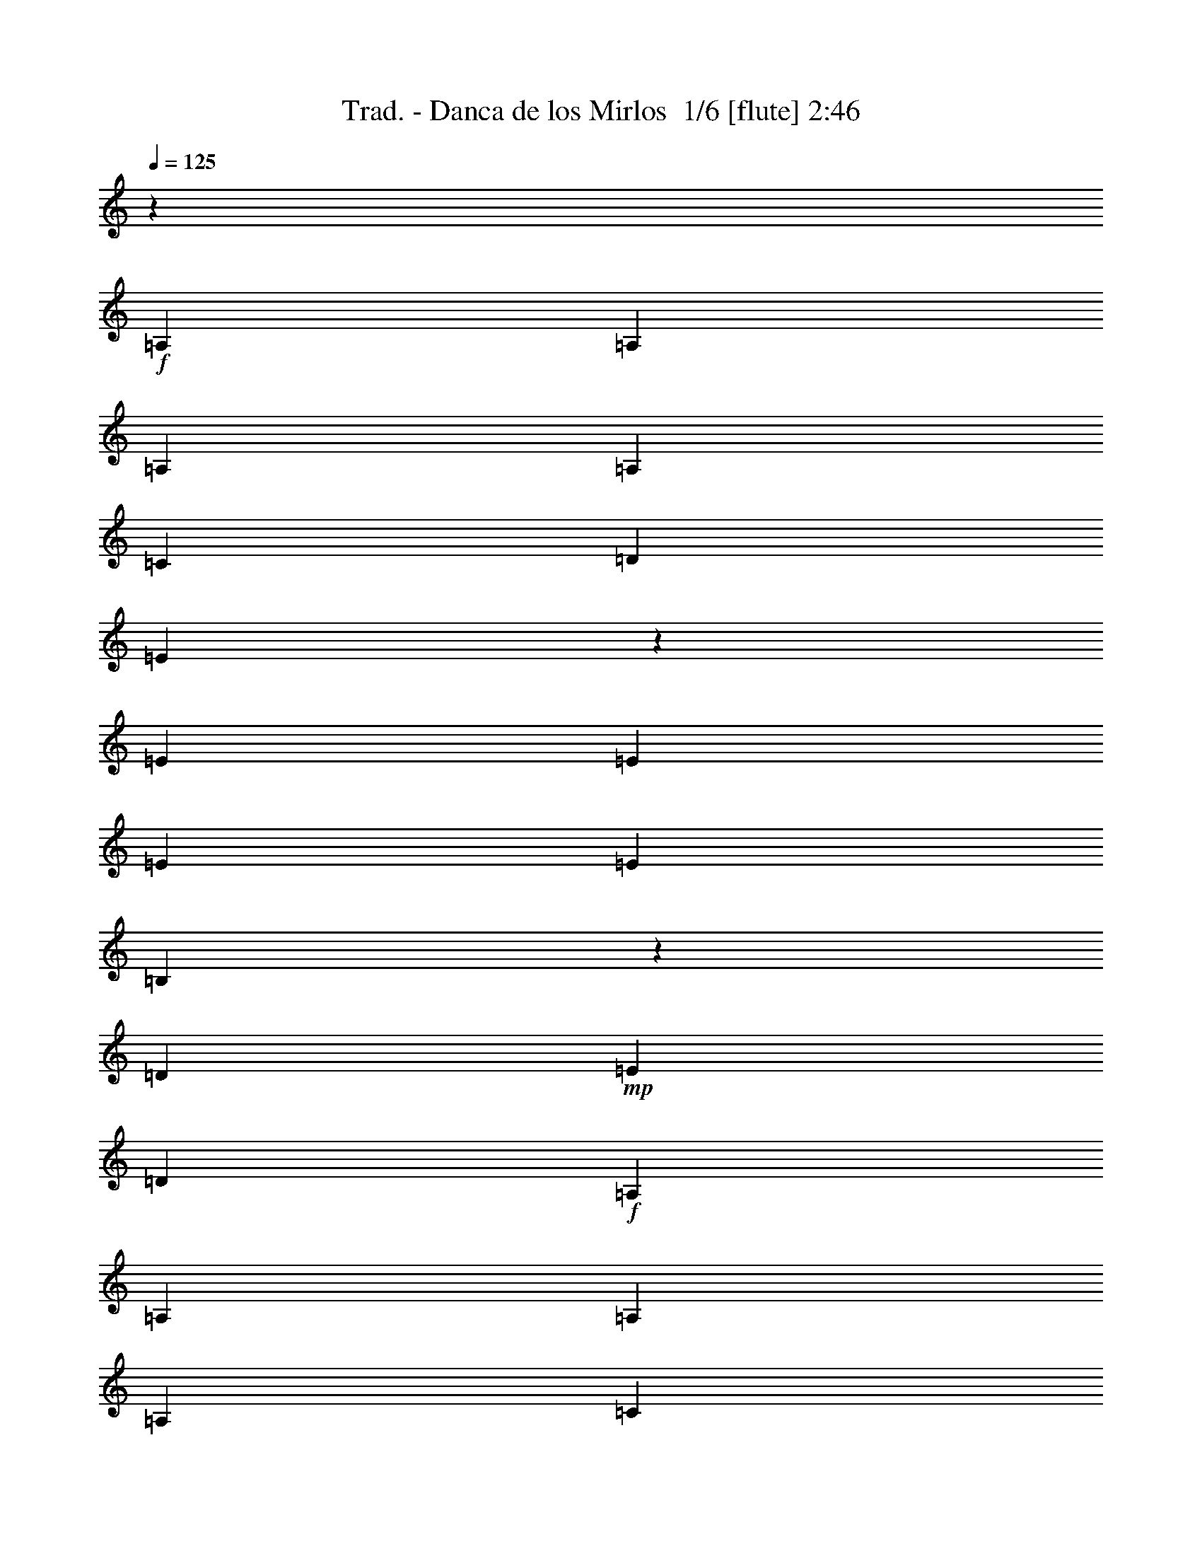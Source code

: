 % Produced with Bruzo's Transcoding Environment 2.0 alpha 
% Transcribed by Bruzo 

X:1
T: Trad. - Danca de los Mirlos  1/6 [flute] 2:46
Z: Transcribed with BruTE 3 344 6
L: 1/4
Q: 125
K: C
z22591/4000
+f+
[=A,353/1000]
[=A,353/1000]
[=A,353/1000]
[=A,353/1000]
[=C1059/2000]
[=D353/2000]
[=E1937/4000]
z887/4000
[=E2823/8000]
[=E353/1000]
[=E353/1000]
[=E353/1000]
[=B,3931/8000]
z1717/8000
[=D353/2000]
+mp+
[=E353/2000]
[=D353/1000]
+f+
[=A,353/1000]
[=A,353/1000]
[=A,353/1000]
[=A,353/1000]
[=C847/1600]
[=D353/2000]
[=E923/2000]
z489/2000
[=E353/1000]
[=E353/1000]
[=E353/1000]
[=E353/1000]
[=B,937/2000]
z19/80
[=D353/2000]
+mp+
[=E353/2000]
[=D353/1000]
+f+
[=A,2823/8000]
[=A,353/1000]
[=A,353/1000]
[=A,353/1000]
[=C1059/2000]
[=D353/2000]
[=E3509/8000]
z2139/8000
[=E353/1000]
[=E353/1000]
[=E353/1000]
[=E353/1000]
[=B,713/1600]
z1041/4000
[=D353/2000]
+mp+
[=E353/2000]
[=D353/1000]
+f+
[=A,353/1000]
[=A,353/1000]
[=A,353/1000]
[=A,353/1000]
[=C1059/2000]
[=D353/2000]
[=E1913/4000]
z911/4000
[=E2823/8000]
[=E353/1000]
[=E353/1000]
[=E353/1000]
[=B,3883/8000]
z353/1600
[=D353/2000]
+mp+
[=E353/2000]
[=D353/1000]
+f+
[=A,3587/8000]
z977/1600
[=A353/1000-]
[=c1/8-=A1/8]
+ppp+
[=c1823/8000]
+f+
[=e353/1000]
[=e353/1000]
[=e353/1000]
[=e1883/8000]
+mp+
[=g941/4000]
[=e3731/8000]
z19/40
+f+
[=B37/80]
z487/2000
[=B941/4000]
+mp+
[=c1883/8000]
[=B1883/8000]
+f+
[=A61/125]
z4567/8000
[=A353/1000-]
[=c1109/8000-=A1109/8000]
+ppp+
[=c343/1600]
+f+
[=e353/1000]
[=e353/1000]
[=e353/1000]
[=e1883/8000]
+mp+
[=g941/4000]
[=e887/2000]
z3983/8000
+f+
[=B3517/8000]
z213/800
[=B1883/8000]
+mp+
[=c1883/8000]
[=B941/4000]
+fff+
[=A1861/4000]
z19/32
+f+
[=A353/1000]
[=c353/1000]
[=e353/1000]
[=g353/1000]
[^f353/1000]
[=f353/1000]
[=e2823/8000]
[=d353/1000]
[=c353/1000]
[=B353/1000]
[=d353/1000]
[=c353/1000]
[=B353/1000]
+fff+
[=A3539/8000]
z2109/8000
+f+
[=c353/1000]
[=A353/1000]
[=c353/1000]
[=e2823/8000]
[=g353/1000]
[^f353/1000]
[=f353/1000]
[=e353/1000]
[=d353/1000]
[=c353/1000]
[=B353/1000]
[=d353/1000]
[=c353/1000]
[=B353/1000]
+fff+
[=A241/500]
z1791/8000
+f+
[=c353/1000]
[=A353/1000]
[=c353/1000]
[=e353/1000]
[=g353/1000]
[^f353/1000]
[=f353/1000]
[=e353/1000]
[=d353/1000]
[=c353/1000]
[=B353/1000]
[=d2823/8000]
[=c353/1000]
[=B353/1000]
[=A,353/1000]
[=A,353/1000]
[=A,353/1000]
[=A,353/1000]
[=C1059/2000]
[=D353/2000]
[=E373/800]
z959/4000
[=E353/1000]
[=E2823/8000]
[=E353/1000]
[=E353/1000]
[=B,3787/8000]
z1861/8000
[=D353/2000]
+mp+
[=E353/2000]
[=D353/1000]
+f+
[=A,353/1000]
[=A,353/1000]
[=A,353/1000]
[=A,353/1000]
[=C1059/2000]
[=D1411/8000]
[=E887/2000]
z21/80
[=E353/1000]
[=E353/1000]
[=E353/1000]
[=E353/1000]
[=B,901/2000]
z511/2000
[=D353/2000]
+mp+
[=E353/2000]
[=D353/1000]
+f+
[=A,353/1000]
[=A,2823/8000]
[=A,353/1000]
[=A,353/1000]
[=C1059/2000]
[=D353/2000]
[=E773/1600]
z1783/8000
[=E353/1000]
[=E353/1000]
[=E353/1000]
[=E353/1000]
[=B,3921/8000]
z1727/8000
[=D1411/8000]
+mp+
[=E353/2000]
[=D353/1000]
+f+
[=A,353/1000]
[=A,353/1000]
[=A,353/1000]
[=A,353/1000]
[=C1059/2000]
[=D353/2000]
[=E1841/4000]
z983/4000
[=E353/1000]
[=E353/1000]
[=E2823/8000]
[=E353/1000]
[=B,3739/8000]
z1909/8000
[=D353/2000]
+mp+
[=E353/2000]
[=D353/1000]
+f+
[=A,3943/8000]
z4529/8000
[=A353/1000-]
[=c1147/8000-=A1147/8000]
+ppp+
[=c1677/8000]
+f+
[=e353/1000]
[=e2823/8000]
[=e353/1000]
[=e1883/8000]
+mp+
[=g1883/8000]
[=e1793/4000]
z493/1000
+f+
[=B889/2000]
z523/2000
[=B941/4000]
+mp+
[=c1883/8000]
[=B1883/8000]
+f+
[=A47/100]
z4711/8000
[=A353/1000-]
[=c1/8-=A1/8]
+ppp+
[=c57/250]
+f+
[=e353/1000]
[=e353/1000]
[=e353/1000]
[=e1883/8000]
+mp+
[=g941/4000]
[=e61/125]
z3627/8000
+f+
[=B3873/8000]
z71/320
[=B941/4000]
+mp+
[=c1883/8000]
[=B941/4000]
+fff+
[=A1789/4000]
z2447/4000
+f+
[=A353/1000]
[=c353/1000]
[=e353/1000]
[=g353/1000]
[^f353/1000]
[=f353/1000]
[=e353/1000]
[=d2823/8000]
[=c353/1000]
[=B353/1000]
[=d353/1000]
[=c353/1000]
[=B353/1000]
+fff+
[=A779/1600]
z1753/8000
+f+
[=c353/1000]
[=A353/1000]
[=c353/1000]
[=e353/1000]
[=g2823/8000]
[^f353/1000]
[=f353/1000]
[=e353/1000]
[=d353/1000]
[=c353/1000]
[=B353/1000]
[=d353/1000]
[=c353/1000]
[=B353/1000]
+fff+
[=A58/125]
z121/500
+f+
[=c2823/8000]
[=A353/1000]
[=c353/1000]
[=e353/1000]
[=g353/1000]
[^f353/1000]
[=f353/1000]
[=e353/1000]
[=d353/1000]
[=c353/1000]
[=B353/1000]
[=d353/1000]
[=c353/1000]
[=B2823/8000]
+fff+
[=A353/800]
z2471/4000
+f+
[=e353/1000]
[=a353/1000]
[=c'353/1000]
[=d353/1000]
[=e1881/4000]
z943/4000
[=e353/2000]
[^g353/2000]
[=e353/1000]
[=e2823/8000]
[=b3643/8000]
z401/1600
[=d353/1000]
+mp+
[=c'353/1000]
+fff+
[=a3847/8000]
z37/64
+f+
[=e353/1000]
[=a353/1000]
[=c'353/1000]
[=d353/1000]
[=e3579/8000]
z517/2000
[=e353/2000]
[^g353/2000]
[=e353/1000]
[=e353/1000]
[=b99/200]
z211/1000
[=d353/1000]
+mp+
[=c'353/1000]
+fff+
[=a229/500]
z601/1000
+f+
[=e2823/8000]
[=a353/1000]
[=c'353/1000]
[=d353/1000]
[=e3897/8000]
z1751/8000
[=e353/2000]
[^g353/2000]
[=e353/1000]
[=e353/1000]
[=b3777/8000]
z1871/8000
[=d353/1000]
+mp+
[=c'2823/8000]
+fff+
[=a1991/4000]
z449/800
+f+
[=e353/1000]
[=a353/1000]
[=c'353/1000]
[=d353/1000]
[=e1857/4000]
z967/4000
[=e353/2000]
[^g353/2000]
[=e353/1000]
[=e2823/8000]
[=b719/1600]
z2053/8000
[=d353/1000]
+mp+
[=c'353/1000]
+fff+
[=a3799/8000]
z4673/8000
+f+
[=A353/1000]
[=e3503/8000]
z429/1600
[=A771/1600]
z28/125
[=G353/1000]
[=G353/1000]
[=G353/1000]
[=G353/1000]
[=B489/1000]
z217/1000
[=d941/2000]
z471/2000
+fff+
[=G113/250]
z607/1000
+f+
[=A2823/8000]
[=e3821/8000]
z1827/8000
[=A3673/8000]
z79/320
[=G353/1000]
[=G353/1000]
[=G353/1000]
[=G353/1000]
[=B3729/8000]
z1919/8000
[=d3581/8000]
z2067/8000
+fff+
[=G3933/8000]
z2269/4000
+f+
[=A353/1000]
[=e1819/4000]
z201/800
[=A399/800]
z829/4000
[=G353/1000]
[=G353/1000]
[=G353/1000]
[=G353/1000]
[=B1773/4000]
z2101/8000
[=d3899/8000]
z1749/8000
+fff+
[=G3751/8000]
z4721/8000
+f+
[=A353/1000]
[=e791/1600]
z1693/8000
[=A3807/8000]
z1841/8000
[=G2823/8000]
[=G353/1000]
[=G353/1000]
[=G353/1000]
[=B483/1000]
z223/1000
[=d929/2000]
z483/2000
[=d223/500]
z613/1000
[=e353/1000]
[=a943/2000]
z15/64
[=e29/64]
z2023/8000
[=g353/1000]
[=g353/1000]
[=g353/1000]
[=d353/1000]
[=g3681/8000]
z1967/8000
[=d353/1000]
[=g353/1000]
[=a2823/8000]
[=a353/1000]
[=a353/1000]
[=e353/1000]
[=a359/800]
z1029/4000
[=e1971/4000]
z853/4000
[=g353/1000]
[=g353/1000]
[=g353/1000]
[=d353/1000]
[=g1999/4000]
z1649/8000
[=d353/1000]
[=g353/1000]
[=a353/1000]
[=a353/1000]
[=a353/1000]
[=e353/1000]
[=a3907/8000]
z1741/8000
[=e3759/8000]
z1889/8000
[=g2823/8000]
[=g353/1000]
[=g353/1000]
[=d353/1000]
[=g477/1000]
z229/1000
[=d353/1000]
[=g353/1000]
[=a353/1000]
[=a353/1000]
[=a353/1000]
[=e353/1000]
[=a931/2000]
z1923/8000
[=e3577/8000]
z2071/8000
[=g353/1000]
[=g353/1000]
[=g353/1000]
[=d353/1000]
[=g3633/8000]
z403/1600
[=d797/1600]
z1663/8000
[=c'3837/8000]
z1352/125
[=A,353/1000]
[=A,353/1000]
[=A,353/1000]
[=A,353/1000]
[=C847/1600]
[=D353/2000]
[=E3529/8000]
z2119/8000
[=E353/1000]
[=E353/1000]
[=E353/1000]
[=E353/1000]
[=B,717/1600]
z2063/8000
[=D353/2000]
+mp+
[=E353/2000]
[=D353/1000]
+f+
[=A,353/1000]
[=A,2823/8000]
[=A,353/1000]
[=A,353/1000]
[=C1059/2000]
[=D353/2000]
[=E1923/4000]
z901/4000
[=E353/1000]
[=E353/1000]
[=E353/1000]
[=E353/1000]
[=B,1951/4000]
z349/1600
[=D353/2000]
+mp+
[=E353/2000]
[=D353/1000]
+f+
[=A,353/1000]
[=A,353/1000]
[=A,353/1000]
[=A,353/1000]
[=C1059/2000]
[=D353/2000]
[=E3663/8000]
z397/1600
[=E353/1000]
[=E2823/8000]
[=E353/1000]
[=E353/1000]
[=B,93/200]
z241/1000
[=D353/2000]
+mp+
[=E353/2000]
[=D353/1000]
+f+
[=A,353/1000]
[=A,353/1000]
[=A,353/1000]
[=A,353/1000]
[=C1059/2000]
[=D1411/8000]
[=E3981/8000]
z1667/8000
[=E353/1000]
[=E353/1000]
[=E353/1000]
[=E353/1000]
[=B,3537/8000]
z2111/8000
[=D353/2000]
+mp+
[=E353/2000]
[=D353/1000]
+f+
[=A,3741/8000]
z473/800
[=A353/1000-]
[=c1/8-=A1/8]
+ppp+
[=c57/250]
+f+
[=e353/1000]
[=e353/1000]
[=e353/1000]
[=e1883/8000]
+mp+
[=g941/4000]
[=e777/1600]
z1823/4000
+f+
[=B1927/4000]
z897/4000
[=B941/4000]
+mp+
[=c1883/8000]
[=B941/4000]
+f+
[=A3559/8000]
z4913/8000
[=A353/1000-]
[=c1/8-=A1/8]
+ppp+
[=c57/250]
+f+
[=e353/1000]
[=e353/1000]
[=e353/1000]
[=e941/4000]
+mp+
[=g1883/8000]
[=e1851/4000]
z957/2000
+f+
[=B459/1000]
z247/1000
[=B1883/8000]
+mp+
[=c941/4000]
[=B1883/8000]
+fff+
[=A969/2000]
z1149/2000
+f+
[=A353/1000]
[=c353/1000]
[=e353/1000]
[=g2823/8000]
[^f353/1000]
[=f353/1000]
[=e353/1000]
[=d353/1000]
[=c353/1000]
[=B353/1000]
[=d353/1000]
[=c353/1000]
[=B353/1000]
+fff+
[=A3693/8000]
z391/1600
+f+
[=c2823/8000]
[=A353/1000]
[=c353/1000]
[=e353/1000]
[=g353/1000]
[^f353/1000]
[=f353/1000]
[=e353/1000]
[=d353/1000]
[=c353/1000]
[=B353/1000]
[=d353/1000]
[=c2823/8000]
[=B353/1000]
+fff+
[=A3511/8000]
z2137/8000
+f+
[=c353/1000]
[=A353/1000]
[=c353/1000]
[=e353/1000]
[=g353/1000]
[^f353/1000]
[=f353/1000]
[=e353/1000]
[=d2823/8000]
[=c353/1000]
[=B353/1000]
[=d353/1000]
[=c353/1000]
[=B353/1000]
+fff+
[=A957/2000]
z1161/2000
+f+
[=e353/1000]
[=a353/1000]
[=c'353/1000]
[=d2823/8000]
[=e3561/8000]
z2087/8000
[=e353/2000]
[^g353/2000]
[=e353/1000]
[=e353/1000]
[=b3941/8000]
z1707/8000
[=d353/1000]
+mp+
[=c'353/1000]
+fff+
[=a729/1600]
z4827/8000
+f+
[=e2823/8000]
[=a353/1000]
[=c'353/1000]
[=d353/1000]
[=e1939/4000]
z177/800
[=e353/2000]
[^g353/2000]
[=e353/1000]
[=e353/1000]
[=b1879/4000]
z189/800
[=d353/1000]
+mp+
[=c'2823/8000]
+fff+
[=a3963/8000]
z4509/8000
+f+
[=e353/1000]
[=a353/1000]
[=c'353/1000]
[=d353/1000]
[=e739/1600]
z1953/8000
[=e353/2000]
[^g353/2000]
[=e353/1000]
[=e2823/8000]
[=b447/1000]
z259/1000
[=d353/1000]
+mp+
[=c'353/1000]
+fff+
[=a189/400]
z1173/2000
+f+
[=e353/1000]
[=a353/1000]
[=c'353/1000]
[=d353/1000]
[=e439/1000]
z427/1600
[=e353/2000]
[^g353/2000]
[=e353/1000]
[=e353/1000]
[=b3893/8000]
z351/1600
[=d353/1000]
+mp+
[=c'353/1000]
+fff+
[=a3597/8000]
z39/64
+f+
[=A2823/8000]
[=e1901/4000]
z923/4000
[=A1827/4000]
z997/4000
[=G353/1000]
[=G353/1000]
[=G353/1000]
[=G353/1000]
[=B371/800]
z969/4000
[=d1781/4000]
z417/1600
+fff+
[=G783/1600]
z4557/8000
+f+
[=A353/1000]
[=e3619/8000]
z2029/8000
[=A3971/8000]
z1677/8000
[=G353/1000]
[=G353/1000]
[=G353/1000]
[=G2823/8000]
[=B441/1000]
z53/200
[=d97/200]
z221/1000
+fff+
[=G933/2000]
z237/400
+f+
[=A353/1000]
[=e123/250]
z107/500
[=A947/2000]
z1859/8000
[=G353/1000]
[=G353/1000]
[=G353/1000]
[=G353/1000]
[=B769/1600]
z1803/8000
[=d3697/8000]
z1951/8000
+fff+
[=G3549/8000]
z4923/8000
+f+
[=A353/1000]
[=e3753/8000]
z947/4000
[=A1803/4000]
z1021/4000
[=G353/1000]
[=G353/1000]
[=G353/1000]
[=G353/1000]
[=B1831/4000]
z993/4000
[=d1757/4000]
z1067/4000
[=A1933/4000]
z1781/8000
[=a353/1000]
[=B779/1600]
z1753/8000
[=b353/1000]
[=c3923/8000]
z69/320
[=c'353/1000]
[=d3951/8000]
z1697/8000
[=d3803/8000]
z461/2000
[=e457/1000]
z249/1000
[=e353/1000]
[=e921/2000]
z491/2000
[=e221/500]
z33/125
[=e243/500]
z11/50
[=e353/1000]
[=f979/2000]
z1731/8000
[=e353/1000]
[=e353/1000]
[=e353/1000]
[=f3797/8000]
z1851/8000
[=e3649/8000]
z1999/8000
[=e353/2000]
[=a353/2000]
[=a353/1000]
[^g353/1000]
[^g353/1000]
[=g2823/8000]
[=g353/1000]
[^f353/1000]
[^f353/1000]
[=f353/1000]
[=f353/1000]
[=e353/1000]
[=e353/1000]
[=e1807/4000]
z1017/4000
[=e353/1000]
[^d353/1000]
[=e2823/8000]
[=e799/1600]
z1653/8000
[=f353/1000]
[=e353/1000]
[=e3699/8000]
z1949/8000
[=f353/1000]
[=e353/1000]
[=e3903/8000]
z349/1600
[=f353/1000]
[=e2823/8000]
[=e451/1000]
z76/125
[=a909/2000]
z1209/2000
[=e353/1000]
[=a12/25]
z113/500
[=e353/1000]
[=a353/1000]
[=d2823/8000]
[=g353/1000]
[=b353/1000]
[=g3573/8000]
z83/320
[^g157/320]
z1723/8000
[=a3777/8000]
z1871/8000
[=c'3629/8000]
z2019/8000
[=e353/1000]
[=a3657/8000]
z199/800
[=e353/1000]
[=a353/1000]
[=d353/1000]
[=g353/1000]
[=b353/1000]
[=g389/800]
z879/4000
[^g1871/4000]
z953/4000
[=a1797/4000]
z1027/4000
[=c'1973/4000]
z1701/8000
[=e353/1000]
[=a159/320]
z1673/8000
[=e353/1000]
[=a353/1000]
[=d353/1000]
[=g353/1000]
[=b353/1000]
[=g3707/8000]
z1941/8000
[^g3559/8000]
z261/1000
[=a489/1000]
z217/1000
[=c'941/2000]
z471/2000
[=e353/1000]
[=a237/500]
z29/125
[=e353/1000]
[=a353/1000]
[=d353/1000]
[=g2823/8000]
[=b353/1000]
[=g141/320]
z2123/8000
[^g3877/8000]
z1771/8000
[=a3729/8000]
z189/16

X:2
T: Trad. - Danca de los Mirlos  2/6 [horn] 2:46
Z: Transcribed with BruTE -22 336 1
L: 1/4
Q: 125
K: C
z90497/8000
z8/1
z8/1
z8/1
z8/1
z8/1
z8/1
z8/1
z8/1
z8/1
z8/1
z8/1
z8/1
z8/1
z8/1
z8/1
+f+
[=c3503/8000]
z41679/8000
[=c3821/8000]
z20681/4000
[=c1819/4000]
z8309/1600
[=c791/1600]
z7483/2000
[=G223/500]
z113163/8000
z8/1
[=a3837/8000]
z54599/4000
z8/1
z8/1
z8/1
z8/1
z8/1
z8/1
z8/1
z8/1
z8/1
[=c1901/4000]
z41381/8000
[=c3619/8000]
z10391/2000
[=c123/250]
z41247/8000
[=c3753/8000]
z16711/2000
[=e457/1000]
z249/1000
[=e353/1000]
[=e921/2000]
z491/2000
[=e221/500]
z33/125
[=e243/500]
z11/50
[=e353/1000]
[=f979/2000]
z1731/8000
[=e353/1000]
[=e353/1000]
[=e353/1000]
[=f3797/8000]
z1851/8000
[=e3649/8000]
z20767/4000
[=e353/1000]
[^d353/1000]
[=e2823/8000]
[=e799/1600]
z1653/8000
[=f353/1000]
[=e353/1000]
[=e3699/8000]
z1949/8000
[=f353/1000]
[=e353/1000]
[=e3903/8000]
z349/1600
[=f353/1000]
[=e2823/8000]
[=e451/1000]
z89/8
z8/1
z8/1
z8/1

X:3
T: Trad. - Danca de los Mirlos  3/6 [lute of ages] 2:46
Z: Transcribed with BruTE -36 248 2
L: 1/4
Q: 125
K: C
z15439/1600
z8/1
+mp+
[=A,1061/1600=E1061/1600=A1061/1600=c1061/1600=e1061/1600=a1061/1600]
z5991/8000
[=A,5509/8000=E5509/8000=A5509/8000=c5509/8000=e5509/8000=a5509/8000]
z5787/8000
[=E,5213/8000=B,5213/8000=E5213/8000^G5213/8000=B5213/8000=e5213/8000]
z3041/4000
[=E,2709/4000=B,2709/4000=E2709/4000^G2709/4000=B2709/4000=e2709/4000]
z2939/4000
[=A,2811/4000=E2811/4000=A2811/4000=c2811/4000=e2811/4000=a2811/4000]
z2837/4000
[=A,2663/4000=E2663/4000=A2663/4000=c2663/4000=e2663/4000=a2663/4000]
z5969/8000
[=E,5531/8000=B,5531/8000=E5531/8000^G5531/8000=B5531/8000=e5531/8000]
z1153/1600
[=E,1047/1600=B,1047/1600=E1047/1600^G1047/1600=B1047/1600=e1047/1600]
z6061/8000
[=A,5439/8000=E5439/8000=A5439/8000=c5439/8000=e5439/8000=a5439/8000]
z183/250
[=A,1411/2000=E1411/2000=A1411/2000=c1411/2000=e1411/2000=a1411/2000]
z1413/2000
[=E,1337/2000=B,1337/2000=E1337/2000^G1337/2000=B1337/2000=e1337/2000]
z1487/2000
[=E,347/500=B,347/500=E347/500^G347/500=B347/500=e347/500]
z5743/8000
[=A,5257/8000=E5257/8000=A5257/8000=c5257/8000=e5257/8000=a5257/8000]
z6039/8000
[=A,5461/8000=E5461/8000=A5461/8000=c5461/8000=e5461/8000=a5461/8000]
z1167/1600
[=E,1033/1600=B,1033/1600=E1033/1600^G1033/1600=B1033/1600=e1033/1600]
z613/800
[=E,537/800=B,537/800=E537/800^G537/800=B537/800=e537/800]
z2963/4000
[=A,2787/4000=E2787/4000=A2787/4000=c2787/4000=e2787/4000=a2787/4000]
z2861/4000
[=A,2639/4000=E2639/4000=A2639/4000=c2639/4000=e2639/4000=a2639/4000]
z6017/8000
[=E,5483/8000=B,5483/8000=E5483/8000^G5483/8000=B5483/8000=e5483/8000]
z5813/8000
[=E,5187/8000=B,5187/8000=E5187/8000^G5187/8000=B5187/8000=e5187/8000]
z6109/8000
[=A,5391/8000=E5391/8000=A5391/8000=c5391/8000=e5391/8000=a5391/8000]
z369/500
[=A,1399/2000=E1399/2000=A1399/2000=c1399/2000=e1399/2000=a1399/2000]
z57/80
[=E,53/80=B,53/80=E53/80^G53/80=B53/80=e53/80]
z1499/2000
[=E,86/125=B,86/125=E86/125^G86/125=B86/125=e86/125]
z5791/8000
[=A,5209/8000=E5209/8000=A5209/8000=c5209/8000=e5209/8000=a5209/8000]
z6087/8000
[=A,5413/8000=E5413/8000=A5413/8000=c5413/8000=e5413/8000=a5413/8000]
z5883/8000
[=E,5617/8000=B,5617/8000=E5617/8000^G5617/8000=B5617/8000=e5617/8000]
z2839/4000
[=E,2661/4000=B,2661/4000=E2661/4000^G2661/4000=B2661/4000=e2661/4000]
z2987/4000
[=A,2763/4000=E2763/4000=A2763/4000=c2763/4000=e2763/4000=a2763/4000]
z577/800
[=A,523/800=E523/800=A523/800=c523/800=e523/800=a523/800]
z1213/1600
[=E,1087/1600=B,1087/1600=E1087/1600^G1087/1600=B1087/1600=e1087/1600]
z5861/8000
[=E,5639/8000=B,5639/8000=E5639/8000^G5639/8000=B5639/8000=e5639/8000]
z5657/8000
[=A,5343/8000=E5343/8000=A5343/8000=c5343/8000=e5343/8000=a5343/8000]
z93/125
[=A,1387/2000=E1387/2000=A1387/2000=c1387/2000=e1387/2000=a1387/2000]
z1437/2000
[=E,1313/2000=B,1313/2000=E1313/2000^G1313/2000=B1313/2000=e1313/2000]
z1511/2000
[=E,341/500=B,341/500=E341/500^G341/500=B341/500=e341/500]
z5839/8000
[=A,5161/8000=E5161/8000=A5161/8000=c5161/8000=e5161/8000=a5161/8000]
z1227/1600
[=A,1073/1600=E1073/1600=A1073/1600=c1073/1600=e1073/1600=a1073/1600]
z5931/8000
[=E,5569/8000=B,5569/8000=E5569/8000^G5569/8000=B5569/8000=e5569/8000]
z5727/8000
[=E,5273/8000=B,5273/8000=E5273/8000^G5273/8000=B5273/8000=e5273/8000]
z3011/4000
[=A,2739/4000=E2739/4000=A2739/4000=c2739/4000=e2739/4000=a2739/4000]
z2909/4000
[=A,2591/4000=E2591/4000=A2591/4000=c2591/4000=e2591/4000=a2591/4000]
z3057/4000
[=E,2693/4000=B,2693/4000=E2693/4000^G2693/4000=B2693/4000=e2693/4000]
z5909/8000
[=E,5591/8000=B,5591/8000=E5591/8000^G5591/8000=B5591/8000=e5591/8000]
z1141/1600
[=A,1059/1600=E1059/1600=A1059/1600=c1059/1600=e1059/1600=a1059/1600]
z6001/8000
[=A,5499/8000=E5499/8000=A5499/8000=c5499/8000=e5499/8000=a5499/8000]
z1449/2000
[=E,1301/2000=B,1301/2000=E1301/2000^G1301/2000=B1301/2000=e1301/2000]
z1523/2000
[=E,169/250=B,169/250=E169/250^G169/250=B169/250=e169/250]
z92/125
[=A,1403/2000=E1403/2000=A1403/2000=c1403/2000=e1403/2000=a1403/2000]
z5683/8000
[=A,5317/8000=E5317/8000=A5317/8000=c5317/8000=e5317/8000=a5317/8000]
z5979/8000
[=E,5521/8000=B,5521/8000=E5521/8000^G5521/8000=B5521/8000=e5521/8000]
z231/320
[=E,209/320=B,209/320=E209/320^G209/320=B209/320=e209/320]
z607/800
[=A,543/800=E543/800=A543/800=c543/800=e543/800=a543/800]
z2933/4000
[=A,2817/4000=E2817/4000=A2817/4000=c2817/4000=e2817/4000=a2817/4000]
z2831/4000
[=E,2669/4000=B,2669/4000=E2669/4000^G2669/4000=B2669/4000=e2669/4000]
z5957/8000
[=E,5543/8000=B,5543/8000=E5543/8000^G5543/8000=B5543/8000=e5543/8000]
z5753/8000
[=A,5247/8000=E5247/8000=A5247/8000=c5247/8000=e5247/8000=a5247/8000]
z6049/8000
[=A,5451/8000=E5451/8000=A5451/8000=c5451/8000=e5451/8000=a5451/8000]
z1461/2000
[=E,1289/2000=B,1289/2000=E1289/2000^G1289/2000=B1289/2000=e1289/2000]
z307/400
[=E,67/100=B,67/100=E67/100^G67/100=B67/100=e67/100]
z371/500
[=A,1391/2000=E1391/2000=A1391/2000=c1391/2000=e1391/2000=a1391/2000]
z5731/8000
[=A,5269/8000=E5269/8000=A5269/8000=c5269/8000=e5269/8000=a5269/8000]
z6027/8000
[=E,5473/8000=B,5473/8000=E5473/8000^G5473/8000=B5473/8000=e5473/8000]
z5823/8000
[=E,5177/8000=B,5177/8000=E5177/8000^G5177/8000=B5177/8000=e5177/8000]
z3059/4000
[=A,2691/4000=E2691/4000=A2691/4000=c2691/4000=e2691/4000=a2691/4000]
z2957/4000
[=A,2793/4000=E2793/4000=A2793/4000=c2793/4000=e2793/4000=a2793/4000]
z571/800
[=E,529/800=B,529/800=E529/800^G529/800=B529/800=e529/800]
z1201/1600
[=E,1099/1600=B,1099/1600=E1099/1600^G1099/1600=B1099/1600=e1099/1600]
z5801/8000
[=A,5199/8000=E5199/8000=A5199/8000=c5199/8000=e5199/8000=a5199/8000]
z6097/8000
[=A,5403/8000=E5403/8000=A5403/8000=c5403/8000=e5403/8000=a5403/8000]
z1473/2000
[=E,701/1000=B,701/1000=E701/1000^G701/1000=B701/1000=e701/1000]
z711/1000
[=E,83/125=B,83/125=E83/125^G83/125=B83/125=e83/125]
z187/250
[=A,1379/2000=E1379/2000=A1379/2000=c1379/2000=e1379/2000=a1379/2000]
z5779/8000
[=A,5221/8000=E5221/8000=A5221/8000=c5221/8000=e5221/8000=a5221/8000]
z243/320
[=E,217/320=B,217/320=E217/320^G217/320=B217/320=e217/320]
z5871/8000
[=E,5629/8000=B,5629/8000=E5629/8000^G5629/8000=B5629/8000=e5629/8000]
z2833/4000
[=A,2667/4000=E2667/4000=A2667/4000=c2667/4000=e2667/4000=a2667/4000]
z2981/4000
[=A,2769/4000=E2769/4000=A2769/4000=c2769/4000=e2769/4000=a2769/4000]
z2879/4000
[=E,2621/4000=B,2621/4000=E2621/4000^G2621/4000=B2621/4000=e2621/4000]
z6053/8000
[=E,5447/8000=B,5447/8000=E5447/8000^G5447/8000=B5447/8000=e5447/8000]
z5849/8000
[=A,5151/8000=E5151/8000=A5151/8000=c5151/8000=e5151/8000=a5151/8000]
z1229/1600
[=A,1071/1600=E1071/1600=A1071/1600=c1071/1600=e1071/1600=a1071/1600]
z297/400
[=G,139/200=D139/200=G139/200=B139/200=d139/200=g139/200]
z717/1000
[=G,329/500=D329/500=G329/500=B329/500=d329/500=g329/500]
z377/500
[=A,1367/2000=E1367/2000=A1367/2000=c1367/2000=e1367/2000=a1367/2000]
z5827/8000
[=A,5173/8000=E5173/8000=A5173/8000=c5173/8000=e5173/8000=a5173/8000]
z6123/8000
[=G,5377/8000=D5377/8000=G5377/8000=B5377/8000=d5377/8000=g5377/8000]
z5919/8000
[=G,5581/8000=D5581/8000=G5581/8000=B5581/8000=d5581/8000=g5581/8000]
z2857/4000
[=A,2643/4000=E2643/4000=A2643/4000=c2643/4000=e2643/4000=a2643/4000]
z601/800
[=A,549/800=E549/800=A549/800=c549/800=e549/800=a549/800]
z2903/4000
[=G,2597/4000=D2597/4000=G2597/4000=B2597/4000=d2597/4000=g2597/4000]
z6101/8000
[=G,5399/8000=D5399/8000=G5399/8000=B5399/8000=d5399/8000=g5399/8000]
z5897/8000
[=A,5603/8000=E5603/8000=A5603/8000=c5603/8000=e5603/8000=a5603/8000]
z5693/8000
[=A,5307/8000=E5307/8000=A5307/8000=c5307/8000=e5307/8000=a5307/8000]
z1497/2000
[=G,689/1000=D689/1000=G689/1000=B689/1000=d689/1000=g689/1000]
z723/1000
[=G,163/250=D163/250=G163/250=B163/250=d163/250=g163/250]
z19/25
[=A,271/400=E271/400=A271/400=c271/400=e271/400=a271/400]
z47/64
[=A,45/64=E45/64=A45/64=c45/64=e45/64=a45/64]
z5671/8000
[=G,5329/8000=D5329/8000=G5329/8000=B5329/8000=d5329/8000=g5329/8000]
z5967/8000
[=G,5533/8000=D5533/8000=G5533/8000=B5533/8000=d5533/8000=g5533/8000]
z2881/4000
[=A,2619/4000=E2619/4000=A2619/4000=c2619/4000=e2619/4000=a2619/4000]
z3029/4000
[=A,2721/4000=E2721/4000=A2721/4000=c2721/4000=e2721/4000=a2721/4000]
z2927/4000
[=G,2823/4000=D2823/4000=G2823/4000=B2823/4000=d2823/4000=g2823/4000]
z5649/8000
[=G,5351/8000=D5351/8000=G5351/8000=B5351/8000=d5351/8000=g5351/8000]
z1189/1600
[=A,1111/1600=E1111/1600=A1111/1600=c1111/1600=e1111/1600=a1111/1600]
z5741/8000
[=A,5259/8000=E5259/8000=A5259/8000=c5259/8000=e5259/8000=a5259/8000]
z1509/2000
[=G,683/1000=D683/1000=G683/1000=B683/1000=d683/1000=g683/1000]
z729/1000
[=G,323/500=D323/500=G323/500=B323/500=d323/500=g323/500]
z383/500
[=A,1343/2000=E1343/2000=A1343/2000=c1343/2000=e1343/2000=a1343/2000]
z5923/8000
[=A,5577/8000=E5577/8000=A5577/8000=c5577/8000=e5577/8000=a5577/8000]
z5719/8000
[=G,5281/8000=D5281/8000=G5281/8000=B5281/8000=d5281/8000=g5281/8000]
z1203/1600
[=G,1097/1600=D1097/1600=G1097/1600=B1097/1600=d1097/1600=g1097/1600]
z581/800
[=A,519/800=E519/800=A519/800=c519/800=e519/800=a519/800]
z3053/4000
[=A,2697/4000=E2697/4000=A2697/4000=c2697/4000=e2697/4000=a2697/4000]
z2951/4000
[=E,2799/4000=B,2799/4000=E2799/4000^G2799/4000=B2799/4000=e2799/4000]
z5697/8000
[=E,5303/8000=B,5303/8000=E5303/8000^G5303/8000=B5303/8000=e5303/8000]
z5993/8000
[=A,5507/8000=E5507/8000=A5507/8000=c5507/8000=e5507/8000=a5507/8000]
z5789/8000
[=A,5211/8000=E5211/8000=A5211/8000=c5211/8000=e5211/8000=a5211/8000]
z1521/2000
[=E,677/1000=B,677/1000=E677/1000^G677/1000=B677/1000=e677/1000]
z147/200
[=E,281/400=B,281/400=E281/400^G281/400=B281/400=e281/400]
z1419/2000
[=A,1331/2000=E1331/2000=A1331/2000=c1331/2000=e1331/2000=a1331/2000]
z5971/8000
[=A,5529/8000=E5529/8000=A5529/8000=c5529/8000=e5529/8000=a5529/8000]
z5767/8000
[=E,5233/8000=B,5233/8000=E5233/8000^G5233/8000=B5233/8000=e5233/8000]
z6063/8000
[=E,5437/8000=B,5437/8000=E5437/8000^G5437/8000=B5437/8000=e5437/8000]
z2929/4000
[=A,2821/4000=E2821/4000=A2821/4000=c2821/4000=e2821/4000=a2821/4000]
z2827/4000
[=A,2673/4000=E2673/4000=A2673/4000=c2673/4000=e2673/4000=a2673/4000]
z119/160
[=E,111/160=B,111/160=E111/160^G111/160=B111/160=e111/160]
z1149/1600
[=E,1051/1600=B,1051/1600=E1051/1600^G1051/1600=B1051/1600=e1051/1600]
z6041/8000
[=A,5459/8000=E5459/8000=A5459/8000=c5459/8000=e5459/8000=a5459/8000]
z5837/8000
[=A,5163/8000=E5163/8000=A5163/8000=c5163/8000=e5163/8000=a5163/8000]
z1533/2000
[=E,671/1000=B,671/1000=E671/1000^G671/1000=B671/1000=e671/1000]
z741/1000
[=E,1393/2000=B,1393/2000=E1393/2000^G1393/2000=B1393/2000=e1393/2000]
z1431/2000
[=A,1319/2000=E1319/2000=A1319/2000=c1319/2000=e1319/2000=a1319/2000]
z6019/8000
[=A,5481/8000=E5481/8000=A5481/8000=c5481/8000=e5481/8000=a5481/8000]
z1163/1600
[=E,1037/1600=B,1037/1600=E1037/1600^G1037/1600=B1037/1600=e1037/1600]
z6111/8000
[=E,5389/8000=B,5389/8000=E5389/8000^G5389/8000=B5389/8000=e5389/8000]
z5907/8000
[=A,5593/8000=E5593/8000=A5593/8000=c5593/8000=e5593/8000=a5593/8000]
z2851/4000
[=A,2649/4000=E2649/4000=A2649/4000=c2649/4000=e2649/4000=a2649/4000]
z2999/4000
[=E,2751/4000=B,2751/4000=E2751/4000^G2751/4000=B2751/4000=e2751/4000]
z2897/4000
[=E,2603/4000=B,2603/4000=E2603/4000^G2603/4000=B2603/4000=e2603/4000]
z6089/8000
[=A,5411/8000=E5411/8000=A5411/8000=c5411/8000=e5411/8000=a5411/8000]
z1177/1600
[=A,1123/1600=E1123/1600=A1123/1600=c1123/1600=e1123/1600=a1123/1600]
z5681/8000
[=E,5319/8000=B,5319/8000=E5319/8000^G5319/8000=B5319/8000=e5319/8000]
z747/1000
[=E,1381/2000=B,1381/2000=E1381/2000^G1381/2000=B1381/2000=e1381/2000]
z1443/2000
[=A,1307/2000=E1307/2000=A1307/2000=c1307/2000=e1307/2000=a1307/2000]
z1517/2000
[=A,679/1000=E679/1000=A679/1000=c679/1000=e679/1000=a679/1000]
z5863/8000
[=E,5637/8000=B,5637/8000=E5637/8000^G5637/8000=B5637/8000=e5637/8000]
z5659/8000
[=E,5341/8000=B,5341/8000=E5341/8000^G5341/8000=B5341/8000=e5341/8000]
z1191/1600
[=A,1109/1600=E1109/1600=A1109/1600=c1109/1600=e1109/1600=a1109/1600]
z23/32
[=A,21/32=E21/32=A21/32=c21/32=e21/32=a21/32]
z3023/4000
[=E,2727/4000=B,2727/4000=E2727/4000^G2727/4000=B2727/4000=e2727/4000]
z2921/4000
[=E,2579/4000=B,2579/4000=E2579/4000^G2579/4000=B2579/4000=e2579/4000]
z6137/8000
[=A,5363/8000=E5363/8000=A5363/8000=c5363/8000=e5363/8000=a5363/8000]
z5933/8000
[=A,5567/8000=E5567/8000=A5567/8000=c5567/8000=e5567/8000=a5567/8000]
z5729/8000
[=E,5271/8000=B,5271/8000=E5271/8000^G5271/8000=B5271/8000=e5271/8000]
z753/1000
[=E,1369/2000=B,1369/2000=E1369/2000^G1369/2000=B1369/2000=e1369/2000]
z291/400
[=A,259/400=E259/400=A259/400=c259/400=e259/400=a259/400]
z1529/2000
[=A,673/1000=E673/1000=A673/1000=c673/1000=e673/1000=a673/1000]
z5911/8000
[=E,5589/8000=B,5589/8000=E5589/8000^G5589/8000=B5589/8000=e5589/8000]
z5707/8000
[=E,5293/8000=B,5293/8000=E5293/8000^G5293/8000=B5293/8000=e5293/8000]
z6003/8000
[=A,5497/8000=E5497/8000=A5497/8000=c5497/8000=e5497/8000=a5497/8000]
z2899/4000
[=A,2601/4000=E2601/4000=A2601/4000=c2601/4000=e2601/4000=a2601/4000]
z3047/4000
[=E,2703/4000=B,2703/4000=E2703/4000^G2703/4000=B2703/4000=e2703/4000]
z589/800
[=E,561/800=B,561/800=E561/800^G561/800=B561/800=e561/800]
z1137/1600
[=A,1063/1600=E1063/1600=A1063/1600=c1063/1600=e1063/1600=a1063/1600]
z5981/8000
[=A,5519/8000=E5519/8000=A5519/8000=c5519/8000=e5519/8000=a5519/8000]
z5777/8000
[=E,5223/8000=B,5223/8000=E5223/8000^G5223/8000=B5223/8000=e5223/8000]
z759/1000
[=E,1357/2000=B,1357/2000=E1357/2000^G1357/2000=B1357/2000=e1357/2000]
z1467/2000
[=A,88/125=E88/125=A88/125=c88/125=e88/125=a88/125]
z177/250
[=A,667/1000=E667/1000=A667/1000=c667/1000=e667/1000=a667/1000]
z5959/8000
[=E,5541/8000=B,5541/8000=E5541/8000^G5541/8000=B5541/8000=e5541/8000]
z1151/1600
[=E,1049/1600=B,1049/1600=E1049/1600^G1049/1600=B1049/1600=e1049/1600]
z6051/8000
[=A,5449/8000=E5449/8000=A5449/8000=c5449/8000=e5449/8000=a5449/8000]
z2923/4000
[=A,2577/4000=E2577/4000=A2577/4000=c2577/4000=e2577/4000=a2577/4000]
z3071/4000
[=G,2679/4000=D2679/4000=G2679/4000=B2679/4000=d2679/4000=g2679/4000]
z2969/4000
[=G,2781/4000=D2781/4000=G2781/4000=B2781/4000=d2781/4000=g2781/4000]
z5733/8000
[=A,5267/8000=E5267/8000=A5267/8000=c5267/8000=e5267/8000=a5267/8000]
z6029/8000
[=A,5471/8000=E5471/8000=A5471/8000=c5471/8000=e5471/8000=a5471/8000]
z233/320
[=G,207/320=D207/320=G207/320=B207/320=d207/320=g207/320]
z153/200
[=G,269/400=D269/400=G269/400=B269/400=d269/400=g269/400]
z1479/2000
[=A,349/500=E349/500=A349/500=c349/500=e349/500=a349/500]
z357/500
[=A,661/1000=E661/1000=A661/1000=c661/1000=e661/1000=a661/1000]
z6007/8000
[=G,5493/8000=D5493/8000=G5493/8000=B5493/8000=d5493/8000=g5493/8000]
z5803/8000
[=G,5197/8000=D5197/8000=G5197/8000=B5197/8000=d5197/8000=g5197/8000]
z6099/8000
[=A,5401/8000=E5401/8000=A5401/8000=c5401/8000=e5401/8000=a5401/8000]
z2947/4000
[=A,2803/4000=E2803/4000=A2803/4000=c2803/4000=e2803/4000=a2803/4000]
z569/800
[=G,531/800=D531/800=G531/800=B531/800=d531/800=g531/800]
z2993/4000
[=G,2757/4000=D2757/4000=G2757/4000=B2757/4000=d2757/4000=g2757/4000]
z5781/8000
[=A,5219/8000=E5219/8000=A5219/8000=c5219/8000=e5219/8000=a5219/8000]
z6077/8000
[=A,5423/8000=E5423/8000=A5423/8000=c5423/8000=e5423/8000=a5423/8000]
z5873/8000
[=G,5627/8000=D5627/8000=G5627/8000=B5627/8000=d5627/8000=g5627/8000]
z1417/2000
[=G,1333/2000=D1333/2000=G1333/2000=B1333/2000=d1333/2000=g1333/2000]
z1491/2000
[=A,173/250=E173/250=A173/250=c173/250=e173/250=a173/250]
z18/25
[=A,131/200=E131/200=A131/200=c131/200=e131/200=a131/200]
z1211/1600
[=G,1089/1600=D1089/1600=G1089/1600=B1089/1600=d1089/1600=g1089/1600]
z5851/8000
[=G,5149/8000=D5149/8000=G5149/8000=B5149/8000=d5149/8000=g5149/8000]
z6147/8000
[=A,5353/8000=E5353/8000=A5353/8000=c5353/8000=e5353/8000=a5353/8000]
z2971/4000
[=A,2779/4000=E2779/4000=A2779/4000=c2779/4000=e2779/4000=a2779/4000]
z2869/4000
[=G,2631/4000=D2631/4000=G2631/4000=B2631/4000=d2631/4000=g2631/4000]
z3017/4000
[=G,2733/4000=D2733/4000=G2733/4000=B2733/4000=d2733/4000=g2733/4000]
z5829/8000
[=A,5171/8000=E5171/8000=A5171/8000=c5171/8000=e5171/8000=a5171/8000]
z49/64
[=A,43/64=E43/64=A43/64=c43/64=e43/64=a43/64]
z5921/8000
[=G,5579/8000=D5579/8000=G5579/8000=B5579/8000=d5579/8000=g5579/8000]
z1429/2000
[=G,1321/2000=D1321/2000=G1321/2000=B1321/2000=d1321/2000=g1321/2000]
z1503/2000
[=A,343/500=E343/500=A343/500=c343/500=e343/500=a343/500]
z363/500
[=A,649/1000=E649/1000=A649/1000=c649/1000=e649/1000=a649/1000]
z6103/8000
[=G,5397/8000=D5397/8000=G5397/8000=B5397/8000=d5397/8000=g5397/8000]
z5899/8000
[=G,5601/8000=D5601/8000=G5601/8000=B5601/8000=d5601/8000=g5601/8000]
z1139/1600
[=A,1061/1600=E1061/1600=A1061/1600=c1061/1600=e1061/1600=a1061/1600]
z599/800
[=A,551/800=E551/800=A551/800=c551/800=e551/800=a551/800]
z2893/4000
[=G,2607/4000=D2607/4000=G2607/4000=B2607/4000=d2607/4000=g2607/4000]
z3041/4000
[=G,2709/4000=D2709/4000=G2709/4000=B2709/4000=d2709/4000=g2709/4000]
z5877/8000
[=A,5623/8000=E5623/8000=A5623/8000=c5623/8000=e5623/8000=a5623/8000]
z5673/8000
[=A,5327/8000=E5327/8000=A5327/8000=c5327/8000=e5327/8000=a5327/8000]
z5969/8000
[=G,5531/8000=D5531/8000=G5531/8000=B5531/8000=d5531/8000=g5531/8000]
z1441/2000
[=G,1309/2000=D1309/2000=G1309/2000=B1309/2000=d1309/2000=g1309/2000]
z303/400
[=A,17/25=E17/25=A17/25=c17/25=e17/25=a17/25]
z183/250
[=A,1411/2000=E1411/2000=A1411/2000=c1411/2000=e1411/2000=a1411/2000]
z5651/8000
[=G,5349/8000=D5349/8000=G5349/8000=B5349/8000=d5349/8000=g5349/8000]
z5947/8000
[=G,5553/8000=D5553/8000=G5553/8000=B5553/8000=d5553/8000=g5553/8000]
z191/16

X:4
T: Trad. - Danca de los Mirlos  4/6 [basic cowbell] 2:46
Z: Transcribed with BruTE 18 213 5
L: 1/4
Q: 125
K: C
z17887/2000
z8/1
+f+
[^F,5647/8000]
[^F,353/1000]
[^F,353/1000]
[^F,353/500]
[^F,353/1000]
[^F,353/1000]
[^F,2361/8000]
z3287/8000
[^F,353/1000]
[^F,353/1000]
[^F,5647/8000]
[^F,353/1000]
[^F,353/1000]
[^F,353/500]
[^F,353/1000]
[^F,353/1000]
[^F,353/500]
[^F,353/1000]
[^F,353/1000]
[^F,1339/4000]
z2969/8000
[^F,353/1000]
[^F,353/1000]
[^F,2383/8000]
z653/1600
[^F,353/1000]
[^F,353/1000]
[^F,353/500]
[^F,353/1000]
[^F,353/1000]
[^F,5647/8000]
[^F,353/1000]
[^F,353/1000]
[^F,39/125]
z197/500
[^F,353/1000]
[^F,353/1000]
[^F,353/500]
[^F,353/1000]
[^F,353/1000]
[^F,5647/8000]
[^F,353/1000]
[^F,353/1000]
[^F,353/500]
[^F,353/1000]
[^F,353/1000]
[^F,2813/8000]
z567/1600
[^F,353/1000]
[^F,353/1000]
[^F,5647/8000]
[^F,353/1000]
[^F,353/1000]
[^F,353/500]
[^F,353/1000]
[^F,353/1000]
[^F,353/500]
[^F,353/1000]
[^F,353/1000]
[^F,263/800]
z3017/8000
[^F,353/1000]
[^F,353/1000]
[^F,353/500]
[^F,353/1000]
[^F,353/1000]
[^F,353/500]
[^F,353/1000]
[^F,353/1000]
[^F,5647/8000]
[^F,353/1000]
[^F,353/1000]
[^F,153/500]
z2/5
[^F,353/1000]
[^F,353/1000]
[^F,353/500]
[^F,353/1000]
[^F,353/1000]
[^F,589/2000]
z3291/8000
[^F,353/1000]
[^F,353/1000]
[^F,353/500]
[^F,353/1000]
[^F,353/1000]
[^F,553/1600]
z2883/8000
[^F,353/1000]
[^F,353/1000]
[^F,5647/8000]
[^F,353/1000]
[^F,353/1000]
[^F,353/500]
[^F,353/1000]
[^F,353/1000]
[^F,353/500]
[^F,353/1000]
[^F,1203/4000]
z1621/4000
+mf+
[^F,353/2000]
[^F,1411/8000]
[^F,353/1000]
[^F,353/1000]
[^F,5287/8000]
z8833/8000
[^F,353/2000]
[^F,353/2000]
[^F,353/1000]
[^F,353/1000]
[^F,1039/1600]
z2231/2000
[^F,353/2000]
[^F,353/2000]
[^F,353/1000]
[^F,353/1000]
[^F,1401/2000]
z2129/2000
[^F,353/2000]
[^F,1411/8000]
[^F,353/1000]
[^F,353/1000]
[^F,5513/8000]
z8607/8000
[^F,353/2000]
[^F,353/2000]
[^F,353/1000]
[^F,353/1000]
[^F,5421/8000]
z4349/4000
[^F,353/2000]
[^F,353/2000]
[^F,353/1000]
[^F,353/1000]
[^F,533/800]
z879/800
[^F,353/2000]
[^F,353/2000]
[^F,2823/8000]
[^F,353/1000]
[^F,5239/8000]
z6057/8000
+f+
[^F,353/500]
[^F,353/1000]
[^F,353/1000]
[^F,353/500]
[^F,2823/8000]
[^F,353/1000]
[^F,147/500]
z103/250
[^F,353/1000]
[^F,353/1000]
[^F,353/500]
[^F,353/1000]
[^F,353/1000]
[^F,353/500]
[^F,2823/8000]
[^F,353/1000]
[^F,353/500]
[^F,353/1000]
[^F,353/1000]
[^F,2669/8000]
z2979/8000
[^F,353/1000]
[^F,353/1000]
[^F,353/500]
[^F,2823/8000]
[^F,353/1000]
[^F,353/500]
[^F,353/1000]
[^F,353/1000]
[^F,353/500]
[^F,353/1000]
[^F,353/1000]
[^F,1243/4000]
z1581/4000
[^F,2823/8000]
[^F,353/1000]
[^F,353/500]
[^F,353/1000]
[^F,353/1000]
[^F,479/1600]
z3253/8000
[^F,353/1000]
[^F,353/1000]
[^F,353/500]
[^F,2823/8000]
[^F,353/1000]
[^F,701/2000]
z711/2000
[^F,353/1000]
[^F,353/1000]
[^F,353/500]
[^F,353/1000]
[^F,353/1000]
[^F,339/1000]
z367/1000
[^F,2823/8000]
[^F,353/1000]
[^F,353/500]
[^F,353/1000]
[^F,353/1000]
[^F,2621/8000]
z3027/8000
[^F,353/1000]
[^F,353/1000]
[^F,353/500]
[^F,353/1000]
[^F,2823/8000]
[^F,353/500]
[^F,353/1000]
[^F,353/1000]
[^F,353/500]
[^F,353/1000]
[^F,1381/4000]
z1443/4000
+mf+
[^F,353/2000]
[^F,353/2000]
[^F,353/1000]
[^F,2823/8000]
[^F,5643/8000]
z5653/8000
+f+
[^F,353/500]
[^F,353/1000]
[^F,353/1000]
[^F,353/500]
[^F,353/1000]
[^F,2579/8000]
z767/2000
+mf+
[^F,353/2000]
[^F,353/2000]
[^F,353/1000]
[^F,353/1000]
[^F,273/400]
z1459/2000
+f+
[^F,353/500]
[^F,353/1000]
[^F,2823/8000]
[^F,353/500]
[^F,353/1000]
[^F,2397/8000]
z3251/8000
+mf+
[^F,353/2000]
[^F,353/2000]
[^F,353/1000]
[^F,353/1000]
[^F,5277/8000]
z3009/4000
+f+
[^F,353/500]
[^F,353/1000]
[^F,353/1000]
[^F,353/500]
[^F,353/1000]
[^F,1357/4000]
z1467/4000
+mf+
[^F,353/2000]
[^F,353/2000]
[^F,353/1000]
[^F,2823/8000]
[^F,1119/1600]
z5701/8000
+f+
[^F,353/500]
[^F,353/1000]
[^F,353/1000]
[^F,353/500]
[^F,353/1000]
[^F,2823/8000]
[^F,677/2000]
z147/400
[^F,353/1000]
[^F,353/1000]
[^F,353/500]
[^F,353/1000]
[^F,353/1000]
[^F,353/500]
[^F,353/1000]
[^F,2823/8000]
[^F,353/500]
[^F,353/1000]
[^F,353/1000]
[^F,101/320]
z3123/8000
[^F,353/1000]
[^F,353/1000]
[^F,353/500]
[^F,353/1000]
[^F,353/1000]
[^F,5647/8000]
[^F,353/1000]
[^F,353/1000]
[^F,353/500]
[^F,353/1000]
[^F,353/1000]
[^F,1171/4000]
z1653/4000
[^F,353/1000]
[^F,353/1000]
[^F,5647/8000]
[^F,353/1000]
[^F,353/1000]
[^F,353/500]
[^F,353/1000]
[^F,353/1000]
[^F,353/500]
[^F,353/1000]
[^F,353/1000]
[^F,2659/8000]
z747/2000
[^F,353/1000]
[^F,353/1000]
[^F,353/500]
[^F,353/1000]
[^F,353/1000]
[^F,353/500]
[^F,353/1000]
[^F,353/1000]
[^F,5647/8000]
[^F,353/1000]
[^F,353/1000]
[^F,2477/8000]
z3171/8000
[^F,353/1000]
[^F,353/1000]
[^F,353/500]
[^F,353/1000]
[^F,353/1000]
[^F,5647/8000]
[^F,353/1000]
[^F,353/1000]
[^F,353/500]
[^F,353/1000]
[^F,353/1000]
[^F,1397/4000]
z1427/4000
[^F,353/1000]
[^F,353/1000]
[^F,5647/8000]
[^F,353/1000]
[^F,353/1000]
[^F,353/500]
[^F,353/1000]
[^F,353/1000]
[^F,353/500]
[^F,353/1000]
[^F,353/1000]
[^F,2611/8000]
z759/2000
[^F,353/1000]
[^F,353/1000]
[^F,353/500]
[^F,353/1000]
[^F,353/1000]
[^F,353/500]
[^F,353/1000]
[^F,353/1000]
[^F,5647/8000]
[^F,353/1000]
[^F,353/1000]
[^F,2429/8000]
z3219/8000
[^F,353/1000]
[^F,353/1000]
[^F,353/500]
[^F,353/1000]
[^F,353/1000]
[^F,5647/8000]
[^F,353/1000]
[^F,353/1000]
[^F,353/500]
[^F,353/1000]
[^F,353/1000]
[^F,1373/4000]
z1451/4000
[^F,353/1000]
[^F,353/1000]
[^F,5647/8000]
[^F,353/1000]
[^F,2479/8000]
z5691/1000
[^F,353/500]
[^F,353/1000]
[^F,353/1000]
[^F,5647/8000]
[^F,353/1000]
[^F,541/1600]
z2943/8000
+mf+
[^F,353/2000]
[^F,353/2000]
[^F,353/1000]
[^F,353/1000]
[^F,1117/1600]
z1707/1600
[^F,353/2000]
[^F,1411/8000]
[^F,353/1000]
[^F,353/1000]
[^F,2747/4000]
z4313/4000
[^F,353/2000]
[^F,353/2000]
[^F,353/1000]
[^F,353/1000]
[^F,2701/4000]
z8717/8000
[^F,353/2000]
[^F,353/2000]
[^F,353/1000]
[^F,353/1000]
[^F,5311/8000]
z8809/8000
[^F,353/2000]
[^F,1411/8000]
[^F,353/1000]
[^F,353/1000]
[^F,261/400]
z89/80
[^F,353/2000]
[^F,353/2000]
[^F,353/1000]
[^F,353/1000]
[^F,1407/2000]
z8491/8000
[^F,353/2000]
[^F,353/2000]
[^F,353/1000]
[^F,353/1000]
[^F,5537/8000]
z5759/8000
+f+
[^F,353/500]
[^F,2823/8000]
[^F,353/1000]
[^F,353/500]
[^F,353/1000]
[^F,353/1000]
[^F,53/160]
z1499/4000
[^F,353/1000]
[^F,353/1000]
[^F,353/500]
[^F,2823/8000]
[^F,353/1000]
[^F,353/500]
[^F,353/1000]
[^F,353/1000]
[^F,353/500]
[^F,353/1000]
[^F,353/1000]
[^F,2467/8000]
z3181/8000
[^F,2823/8000]
[^F,353/1000]
[^F,353/500]
[^F,353/1000]
[^F,353/1000]
[^F,353/500]
[^F,353/1000]
[^F,353/1000]
[^F,353/500]
[^F,2823/8000]
[^F,353/1000]
[^F,557/1600]
z2863/8000
[^F,353/1000]
[^F,353/1000]
[^F,353/500]
[^F,353/1000]
[^F,353/1000]
[^F,2693/8000]
z591/1600
[^F,2823/8000]
[^F,353/1000]
[^F,353/500]
[^F,353/1000]
[^F,353/1000]
[^F,1301/4000]
z1523/4000
[^F,353/1000]
[^F,353/1000]
[^F,353/500]
[^F,2823/8000]
[^F,353/1000]
[^F,2511/8000]
z3137/8000
[^F,353/1000]
[^F,353/1000]
[^F,353/500]
[^F,353/1000]
[^F,353/1000]
[^F,2419/8000]
z3229/8000
[^F,2823/8000]
[^F,353/1000]
[^F,353/500]
[^F,353/1000]
[^F,353/1000]
[^F,353/500]
[^F,353/1000]
[^F,353/1000]
[^F,353/500]
[^F,2823/8000]
[^F,2561/8000]
z3087/8000
+mf+
[^F,353/2000]
[^F,353/2000]
[^F,353/1000]
[^F,353/1000]
+f+
[^F,353/500]
[^F,353/1000]
[^F,353/1000]
[^F,353/500]
[^F,353/1000]
[^F,2823/8000]
[^F,353/500]
[^F,353/1000]
[^F,1189/4000]
z327/800
+mf+
[^F,353/2000]
[^F,353/2000]
[^F,353/1000]
[^F,353/1000]
+f+
[^F,353/500]
[^F,353/1000]
[^F,2823/8000]
[^F,353/500]
[^F,353/1000]
[^F,353/1000]
[^F,353/500]
[^F,353/1000]
[^F,539/1600]
z2953/8000
+mf+
[^F,353/2000]
[^F,353/2000]
[^F,353/1000]
[^F,2823/8000]
+f+
[^F,353/500]
[^F,353/1000]
[^F,353/1000]
[^F,353/500]
[^F,353/1000]
[^F,353/1000]
[^F,353/500]
[^F,353/1000]
[^F,157/500]
z627/1600
+mf+
[^F,353/2000]
[^F,353/2000]
[^F,353/1000]
[^F,353/1000]
[^F,5393/8000]
z5903/8000
+f+
[^F,353/500]
[^F,353/1000]
[^F,2823/8000]
[^F,353/500]
[^F,353/1000]
[^F,353/1000]
[^F,1253/4000]
z1571/4000
[^F,353/1000]
[^F,353/1000]
[^F,353/500]
[^F,353/1000]
[^F,2823/8000]
[^F,353/500]
[^F,353/1000]
[^F,353/1000]
[^F,353/500]
[^F,353/1000]
[^F,353/1000]
[^F,2823/8000]
z113/320
[^F,353/1000]
[^F,2823/8000]
[^F,353/500]
[^F,353/1000]
[^F,353/1000]
[^F,353/500]
[^F,353/1000]
[^F,353/1000]
[^F,353/500]
[^F,353/1000]
[^F,2823/8000]
[^F,2641/8000]
z3007/8000
[^F,353/1000]
[^F,353/1000]
[^F,353/500]
[^F,353/1000]
[^F,353/1000]
[^F,353/500]
[^F,353/1000]
[^F,353/1000]
[^F,5647/8000]
[^F,353/1000]
[^F,353/1000]
[^F,1229/4000]
z319/800
[^F,353/1000]
[^F,353/1000]
[^F,353/500]
[^F,353/1000]
[^F,353/1000]
[^F,5647/8000]
[^F,353/1000]
[^F,353/1000]
[^F,353/500]
[^F,353/1000]
[^F,353/1000]
[^F,111/320]
z2873/8000
[^F,353/1000]
[^F,353/1000]
[^F,5647/8000]
[^F,353/1000]
[^F,353/1000]
[^F,353/500]
[^F,353/1000]
[^F,353/1000]
[^F,353/500]
[^F,353/1000]
[^F,353/1000]
[^F,81/250]
z611/1600
[^F,353/1000]
[^F,353/1000]
[^F,353/500]
[^F,353/1000]
[^F,353/1000]
[^F,353/500]
[^F,353/1000]
[^F,353/1000]
[^F,5647/8000]
[^F,353/1000]
[^F,353/1000]
[^F,241/800]
z1619/4000
[^F,353/1000]
[^F,353/1000]
[^F,353/500]
[^F,353/1000]
[^F,353/1000]
[^F,5647/8000]
[^F,353/1000]
[^F,353/1000]
[^F,353/500]
[^F,353/1000]
[^F,353/1000]
[^F,2727/8000]
z2921/8000
[^F,353/1000]
[^F,353/1000]
[^F,5647/8000]
[^F,353/1000]
[^F,353/1000]
[^F,353/500]
[^F,353/1000]
[^F,353/1000]
[^F,353/500]
[^F,353/1000]
[^F,353/1000]
[^F,159/500]
z3103/8000
[^F,353/1000]
[^F,353/1000]
[^F,353/500]
[^F,353/1000]
[^F,353/1000]
[^F,353/500]
[^F,353/1000]
[^F,353/1000]
[^F,5647/8000]
[^F,353/1000]
[^F,353/1000]
[^F,1181/4000]
z1643/4000
[^F,353/1000]
[^F,353/1000]
[^F,353/500]
[^F,353/1000]
[^F,353/1000]
[^F,5647/8000]
[^F,353/1000]
[^F,353/1000]
[^F,353/500]
[^F,353/1000]
[^F,353/1000]
[^F,2679/8000]
z2969/8000
[^F,353/1000]
[^F,353/1000]
[^F,5647/8000]
[^F,353/1000]
[^F,353/1000]
[^F,353/500]
[^F,353/1000]
[^F,353/1000]
[^F,353/500]
[^F,353/1000]
[^F,353/1000]
[^F,39/125]
z3151/8000
[^F,353/1000]
[^F,353/1000]
[^F,353/500]
[^F,353/1000]
[^F,2729/8000]
z191/16

X:5
T: Trad. - Danca de los Mirlos  5/6 [theorbo] 2:46
Z: Transcribed with BruTE 3 128 3
L: 1/4
Q: 125
K: C
z17887/2000
z8/1
+fff+
[=A,1363/2000]
z5843/8000
[=E5157/8000]
z6139/8000
[=E5361/8000]
z1187/1600
[=B,1113/1600]
z573/800
[=A,527/800]
z3013/4000
[=E2737/4000]
z2911/4000
[=E2589/4000]
z6117/8000
[=B,5383/8000]
z5913/8000
[=A,5587/8000]
z5709/8000
[=C5647/8000]
[=D353/500]
[=E687/1000]
z29/40
[=B,353/500]
[=E353/500]
[=A,1351/2000]
z5891/8000
[=C353/500]
[=D353/500]
[=E5313/8000]
z5983/8000
[=B,5647/8000]
[=E353/500]
[=A,2611/4000]
z3037/4000
[=C353/500]
[=D353/500]
[=E563/800]
z1133/1600
[=B,353/500]
[=E353/500]
[=A,5539/8000]
z5757/8000
[=C5647/8000]
[=D353/500]
[=E681/1000]
z731/1000
[=B,353/500]
[=E353/500]
[=A,1339/2000]
z5939/8000
[=C353/500]
[=D353/500]
[=E1053/1600]
z6031/8000
[=B,5647/8000]
[=E353/500]
[=A,2587/4000]
z3061/4000
[=E2689/4000]
z2959/4000
[=E2791/4000]
z5713/8000
[=B,5287/8000]
z6009/8000
[=A,5491/8000]
z1161/1600
[=E1039/1600]
z61/80
[=E27/40]
z737/1000
[=B,1401/2000]
z1423/2000
[=A,1327/2000]
z5987/8000
[=E5513/8000]
z5783/8000
[=E5217/8000]
z6079/8000
[=B,5421/8000]
z2937/4000
[=A,2813/4000]
z567/800
[=E533/800]
z2983/4000
[=E2767/4000]
z5761/8000
[=B,5239/8000]
z6057/8000
[=A,5443/8000]
z5853/8000
[=C353/500]
[=D5647/8000]
[=E669/1000]
z743/1000
[=B,353/500]
[=E353/500]
[=A,263/400]
z1207/1600
[=C353/500]
[=D353/500]
[=E5169/8000]
z6127/8000
[=B,353/500]
[=E5647/8000]
[=A,2789/4000]
z2859/4000
[=C353/500]
[=D353/500]
[=E2743/4000]
z5809/8000
[=B,353/500]
[=E353/500]
[=A,1079/1600]
z5901/8000
[=C353/500]
[=D5647/8000]
[=E663/1000]
z749/1000
[=B,353/500]
[=E353/500]
[=A,1303/2000]
z6083/8000
[=C353/500]
[=D353/500]
[=E5621/8000]
z227/320
[=B,353/500]
[=E5647/8000]
+ff+
[=A,353/250]
[=C353/500]
[=E353/500]
[=E2259/1600]
[^G,353/500]
[=B,353/500]
[=A,353/250]
[=C353/500]
[=E5647/8000]
[=E353/250]
[^G,353/500]
[=B,353/500]
[=A,2259/1600]
[=C353/500]
[=E353/500]
[=E353/250]
[^G,353/500]
[=B,5647/8000]
[=A,353/250]
[=C353/500]
[=E353/500]
[=E2259/1600]
[^G,353/500]
[=B,353/500]
[=A,353/250]
[=C353/500]
[=E5647/8000]
[=G,353/250]
[=B,353/500]
[=D353/500]
[=A,2259/1600]
[=C353/500]
[=E353/500]
[=G,353/250]
[=B,353/500]
[=D353/500]
[=A,2259/1600]
[=C353/500]
[=E353/500]
[=G,353/250]
[=B,5647/8000]
[=D353/500]
[=A,353/250]
[=C353/500]
[=E353/500]
[=G,2259/1600]
[=B,353/500]
[=D353/500]
[=A,353/250]
[=C5647/8000]
[=E353/500]
[=G,353/250]
[=B,353/500]
[=D353/500]
[=A,2259/1600]
[=C353/500]
[=E353/500]
[=G,353/250]
[=B,5647/8000]
[=D353/500]
[=A,353/250]
[=C353/500]
[=E353/500]
[=G,2259/1600]
[=B,353/500]
[=D353/500]
[=A,353/250]
[=C5647/8000]
[=E353/500]
[=G,353/250]
[=B,353/500]
[=D353/500]
+fff+
[=A,5337/8000]
z2979/4000
[=E2771/4000]
z2877/4000
[=E2623/4000]
z121/160
[=B,109/160]
z1169/1600
[=A,1031/1600]
z6141/8000
[=E5359/8000]
z5937/8000
[=E5563/8000]
z1433/2000
[=B,1317/2000]
z1507/2000
[=A,171/250]
z91/125
[=E647/1000]
z6119/8000
[=E5381/8000]
z1183/1600
[=B,1117/1600]
z5711/8000
[=A,5289/8000]
z3003/4000
[=E2747/4000]
z2901/4000
[=E2599/4000]
z3049/4000
[=B,2701/4000]
z5893/8000
[=A,5607/8000]
z5689/8000
[=E5311/8000]
z1197/1600
[=E1103/1600]
z289/400
[=B,261/400]
z1519/2000
[=A,339/500]
z367/500
[=E1407/2000]
z5667/8000
[=E5333/8000]
z5963/8000
[=B,5537/8000]
z5759/8000
[=A,5241/8000]
z3027/4000
[=C353/500]
[=D353/500]
[=E103/160]
z3073/4000
[=B,353/500]
[=E5647/8000]
[=A,5559/8000]
z5737/8000
[=C353/500]
[=D353/500]
[=E5467/8000]
z1457/2000
[=B,353/500]
[=E353/500]
[=A,84/125]
z37/50
[=C353/500]
[=D5647/8000]
[=E1057/1600]
z6011/8000
[=B,353/500]
[=E353/500]
[=A,5193/8000]
z3051/4000
[=C353/500]
[=D353/500]
[=E2801/4000]
z2847/4000
[=B,353/500]
[=E5647/8000]
[=A,5511/8000]
z1157/1600
[=C353/500]
[=D353/500]
[=E5419/8000]
z1469/2000
[=B,353/500]
[=E353/500]
+ff+
[=A,353/250]
[=C353/500]
[=E5647/8000]
[=E353/250]
[^G,353/500]
[=B,353/500]
[=A,2259/1600]
[=C353/500]
[=E353/500]
[=E353/250]
[^G,353/500]
[=B,5647/8000]
[=A,353/250]
[=C353/500]
[=E353/500]
[=E2259/1600]
[^G,353/500]
[=B,353/500]
[=A,353/250]
[=C353/500]
[=E5647/8000]
[=E353/250]
[^G,353/500]
[=B,353/500]
[=A,2259/1600]
[=C353/500]
[=E353/500]
[=G,353/250]
[=B,353/500]
[=D5647/8000]
[=A,353/250]
[=C353/500]
[=E353/500]
[=G,2259/1600]
[=B,353/500]
[=D353/500]
[=A,353/250]
[=C353/500]
[=E5647/8000]
[=G,353/250]
[=B,353/500]
[=D353/500]
[=A,353/250]
[=C5647/8000]
[=E353/500]
[=G,353/250]
[=B,353/500]
[=D353/500]
[=A,2259/1600]
[=C353/500]
[=E353/500]
[=G,353/250]
[=B,5647/8000]
[=D353/500]
[=A,353/250]
[=C353/500]
[=E353/500]
[=G,2259/1600]
[=B,353/500]
[=D353/500]
[=A,353/250]
[=C5647/8000]
[=E353/500]
[=G,353/250]
[=B,353/500]
[=D353/500]
[=A,2259/1600]
[=C353/500]
[=E353/500]
[=G,353/250]
[=B,5647/8000]
[=D353/500]
[=A,353/250]
[=C353/500]
[=E353/500]
[=G,2259/1600]
[=B,353/500]
[=D353/500]
[=A,353/250]
[=C5647/8000]
[=E353/500]
[=G,353/250]
[=B,353/500]
[=D353/500]
[=A,2259/1600]
[=C353/500]
[=E353/500]
[=G,353/250]
[=B,5647/8000]
[=D353/500]
[=A,353/250]
[=C353/500]
[=E353/500]
[=G,2259/1600]
[=B,353/500]
[=D5553/8000]
z191/16

X:6
T: Trad. - Danca de los Mirlos  6/6 [drums] 2:46
Z: Transcribed with BruTE -11 93 4
L: 1/4
Q: 125
K: C
z28239/2000
+f+
[^D353/1000]
[^D353/2000]
[^D353/2000]
[^D353/1000]
[^D353/1000]
[^D353/500]
[=A,353/500]
[^C,5647/8000^F,5647/8000^A5647/8000]
[^C,353/1000^F,353/1000]
[^C,353/1000^F,353/1000]
[^C,353/500^F,353/500^A353/500]
[^C,353/1000^F,353/1000]
[^C,353/1000^F,353/1000]
[^C,353/1000^F,353/1000^D353/1000^A353/1000]
[^D353/1000]
[^C,353/1000^F,353/1000^D353/1000]
[^C,353/1000^F,353/1000^D353/1000]
[^C,5647/8000^F,5647/8000^D5647/8000^A5647/8000]
[^C,353/1000^F,353/1000]
[^C,353/1000^F,353/1000]
[^C,353/500^F,353/500^A353/500]
[^C,353/1000^F,353/1000]
[^C,353/1000^F,353/1000]
[^C,353/500^F,353/500^A353/500]
[^C,353/1000^F,353/1000]
[^C,353/1000^F,353/1000]
[^C,2823/8000^F,2823/8000^D2823/8000^A2823/8000]
[^D353/1000]
[^C,353/1000^F,353/1000^D353/1000]
[^C,353/1000^F,353/1000^D353/1000]
[^C,353/1000^F,353/1000^D353/1000^A353/1000]
[^D353/1000]
[^C,353/1000^F,353/1000^D353/1000]
[^C,353/1000^F,353/1000^D353/1000]
[^C,353/500^F,353/500^D353/500^A353/500]
[^C,353/1000^F,353/1000]
[^C,353/1000^F,353/1000]
[^C,5647/8000^F,5647/8000^A5647/8000]
[^C,353/1000^F,353/1000]
[^C,353/1000^F,353/1000]
[^C,353/1000^F,353/1000^D353/1000^A353/1000]
[^D353/1000]
[^C,353/1000^F,353/1000^D353/1000]
[^C,353/1000^F,353/1000^D353/1000]
[^C,353/500^F,353/500^D353/500^A353/500]
[^C,353/1000^F,353/1000]
[^C,353/1000^F,353/1000]
[^C,5647/8000^F,5647/8000^A5647/8000]
[^C,353/1000^F,353/1000]
[^C,353/1000^F,353/1000]
[^C,353/500^F,353/500^A353/500]
[^C,353/1000^F,353/1000]
[^C,353/1000^F,353/1000]
[^C,353/1000^F,353/1000^D353/1000^A353/1000]
[^D353/2000]
[^D353/2000]
[^C,353/1000^F,353/1000^D353/1000]
[^C,353/1000^F,353/1000^D353/1000]
[^C,5647/8000^F,5647/8000^D5647/8000^A5647/8000]
[^C,353/1000^F,353/1000]
[^C,353/1000^F,353/1000]
[^C,353/500^F,353/500^D353/500^A353/500]
[^C,353/1000^F,353/1000]
[^C,353/1000^F,353/1000]
[^C,353/500^F,353/500^A353/500]
[^C,353/1000^F,353/1000]
[^C,353/1000^F,353/1000]
[^C,353/1000^F,353/1000^D353/1000^A353/1000]
[^D2823/8000]
[^C,353/1000^F,353/1000^D353/1000]
[^C,353/1000^F,353/1000^D353/1000]
[^C,353/500^F,353/500^D353/500^A353/500]
[^C,353/1000^F,353/1000]
[^C,353/1000^F,353/1000]
[^C,353/500^F,353/500^A353/500]
[^C,353/1000^F,353/1000]
[^C,353/1000^F,353/1000]
[^C,5647/8000^F,5647/8000^A5647/8000]
[^C,353/1000^F,353/1000]
[^C,353/1000^F,353/1000]
[^C,353/1000^F,353/1000^D353/1000^A353/1000]
[^D353/2000]
[^D353/2000]
[^C,353/1000^F,353/1000^D353/1000]
[^C,353/1000^F,353/1000^D353/1000]
[^C,353/500^F,353/500^D353/500^A353/500]
[^C,353/1000^F,353/1000]
[^C,353/1000^F,353/1000]
[^C,353/1000^F,353/1000^D353/1000^A353/1000]
[^D2823/8000]
[^C,353/1000^F,353/1000^D353/1000]
[^C,353/1000^F,353/1000^D353/1000]
[^C,353/500^F,353/500^D353/500^A353/500]
[^C,353/1000^F,353/1000]
[^C,353/1000^F,353/1000]
[^C,353/1000^F,353/1000^D353/1000^A353/1000]
[^D353/2000]
[^D353/2000]
[^C,353/1000^F,353/1000^D353/1000]
[^C,353/1000^F,353/1000^D353/1000]
[^C,5647/8000^F,5647/8000^D5647/8000^A5647/8000]
[^C,353/1000^F,353/1000]
[^C,353/1000^F,353/1000]
[^C,353/500^F,353/500^A353/500]
[^C,353/1000^F,353/1000]
[^C,353/1000^F,353/1000]
[^C,353/500^F,353/500^A353/500]
[^C,353/1000^F,353/1000]
[^C,353/1000^F,353/1000]
[^C,353/1000^F,353/1000^A353/1000]
[^C,353/2000]
[^C,1411/8000]
[^C,353/1000]
[^C,353/1000^F,353/1000]
[^C,353/500^F,353/500]
[^C,353/500^F,353/500]
[^C,353/1000^F,353/1000^A353/1000]
[^C,353/2000]
[^C,353/2000]
[^C,353/1000]
[^C,353/1000^F,353/1000]
[^C,5647/8000^F,5647/8000]
[^C,353/500^F,353/500]
[^C,353/1000^F,353/1000^A353/1000]
[^C,353/2000]
[^C,353/2000]
[^C,353/1000]
[^C,353/1000^F,353/1000]
[^C,353/500^F,353/500]
[^C,353/500^F,353/500]
[^C,353/1000^F,353/1000^A353/1000]
[^C,353/2000]
[^C,1411/8000]
[^C,353/1000]
[^C,353/1000^F,353/1000]
[^C,353/500^F,353/500]
[^C,353/500^F,353/500]
[^C,353/1000^F,353/1000^A353/1000]
[^C,353/2000]
[^C,353/2000]
[^C,353/1000]
[^C,353/1000^F,353/1000]
[^C,353/500^F,353/500]
[^C,5647/8000^F,5647/8000]
[^C,353/1000^F,353/1000^A353/1000]
[^C,353/2000]
[^C,353/2000]
[^C,353/1000]
[^C,353/1000^F,353/1000]
[^C,353/500^F,353/500]
[^C,353/500^F,353/500]
[^C,353/1000^F,353/1000^A353/1000]
[^C,353/2000]
[^C,353/2000]
[^C,2823/8000]
[^C,353/1000^F,353/1000]
[^C,353/500^F,353/500]
[^C,353/500^F,353/500]
[^C,353/500^F,353/500^A353/500]
[^C,353/1000^F,353/1000]
[^C,353/1000^F,353/1000]
[^C,353/500^F,353/500^A353/500]
[^C,2823/8000^F,2823/8000]
[^C,353/1000^F,353/1000]
[^C,353/1000^F,353/1000^D353/1000^A353/1000]
[^D353/2000]
[^D353/2000]
[^C,353/1000^F,353/1000^D353/1000]
[^C,353/1000^F,353/1000^D353/1000]
[^C,353/500^F,353/500^D353/500^A353/500]
[^C,353/1000^F,353/1000]
[^C,353/1000^F,353/1000]
[^C,353/500^F,353/500^D353/500^A353/500]
[^C,2823/8000^F,2823/8000]
[^C,353/1000^F,353/1000]
[^C,353/500^F,353/500^A353/500]
[^C,353/1000^F,353/1000]
[^C,353/1000^F,353/1000]
[^C,353/1000^F,353/1000^D353/1000^A353/1000]
[^D353/1000]
[^C,353/1000^F,353/1000^D353/1000]
[^C,353/1000^F,353/1000^D353/1000]
[^C,353/500^F,353/500^D353/500^A353/500]
[^C,2823/8000^F,2823/8000]
[^C,353/1000^F,353/1000]
[^C,353/500^F,353/500^A353/500]
[^C,353/1000^F,353/1000]
[^C,353/1000^F,353/1000]
[^C,353/500^F,353/500^A353/500]
[^C,353/1000^F,353/1000]
[^C,353/1000^F,353/1000]
[^C,353/1000^F,353/1000^D353/1000^A353/1000]
[^D353/2000]
[^D353/2000]
[^C,2823/8000^F,2823/8000^D2823/8000]
[^C,353/1000^F,353/1000^D353/1000]
[^C,353/500^F,353/500^D353/500^A353/500]
[^C,353/1000^F,353/1000]
[^C,353/1000^F,353/1000]
[^C,353/1000^F,353/1000^D353/1000^A353/1000]
[^D353/1000]
[^C,353/1000^F,353/1000^D353/1000]
[^C,353/1000^F,353/1000^D353/1000]
[^C,353/500^F,353/500^D353/500^A353/500]
[^C,2823/8000^F,2823/8000]
[^C,353/1000^F,353/1000]
[^C,353/1000^F,353/1000^D353/1000^A353/1000]
[^D353/2000]
[^D353/2000]
[^C,353/1000^F,353/1000^D353/1000]
[^C,353/1000^F,353/1000^D353/1000]
[^C,353/500^F,353/500^D353/500^A353/500]
[^C,353/1000^F,353/1000]
[^C,353/1000^F,353/1000]
[^C,353/1000^F,353/1000^D353/1000^A353/1000]
[^D353/1000]
[^C,2823/8000^F,2823/8000^D2823/8000]
[^C,353/1000^F,353/1000^D353/1000]
[^C,353/500^F,353/500^D353/500^A353/500]
[^C,353/1000^F,353/1000]
[^C,353/1000^F,353/1000]
[^C,353/1000^F,353/1000^D353/1000^A353/1000]
[^D353/2000]
[^D353/2000]
[^C,353/1000^F,353/1000^D353/1000]
[^C,353/1000^F,353/1000^D353/1000]
[^C,353/500^F,353/500^D353/500^A353/500]
[^C,353/1000^F,353/1000]
[^C,2823/8000^F,2823/8000]
[^C,353/500^F,353/500^A353/500]
[^C,353/1000^F,353/1000]
[^C,353/1000^F,353/1000]
[^C,353/500^F,353/500^A353/500]
[^C,353/1000^F,353/1000]
[^C,353/1000^F,353/1000]
[^C,353/1000^F,353/1000^A353/1000]
[^C,353/2000]
[^C,353/2000]
[^C,353/1000]
[^C,2823/8000^F,2823/8000]
[^C,353/500^F,353/500]
[^C,353/500^F,353/500]
[^C,353/500^F,353/500^A353/500]
[^C,353/1000^F,353/1000]
[^C,353/1000^F,353/1000]
[^C,353/500^F,353/500^A353/500]
[^C,353/1000^F,353/1000]
[^C,2823/8000^F,2823/8000]
[^C,353/1000^F,353/1000^A353/1000]
[^C,353/2000]
[^C,353/2000]
[^C,353/1000]
[^C,353/1000^F,353/1000]
[^C,353/500^F,353/500]
[^C,353/500^F,353/500]
[^C,353/500^F,353/500^A353/500]
[^C,353/1000^F,353/1000]
[^C,2823/8000^F,2823/8000]
[^C,353/500^F,353/500^A353/500]
[^C,353/1000^F,353/1000]
[^C,353/1000^F,353/1000]
[^C,353/1000^F,353/1000^A353/1000]
[^C,353/2000]
[^C,353/2000]
[^C,353/1000]
[^C,353/1000^F,353/1000]
[^C,353/500^F,353/500]
[^C,5647/8000^F,5647/8000]
[^C,353/500^F,353/500^A353/500]
[^C,353/1000^F,353/1000]
[^C,353/1000^F,353/1000]
[^C,353/500^F,353/500^A353/500]
[^C,353/1000^F,353/1000]
[^C,353/1000^F,353/1000]
[^C,353/1000^F,353/1000^A353/1000]
[^C,353/2000]
[^C,353/2000]
[^C,353/1000]
[^C,2823/8000^F,2823/8000]
[^C,353/500^F,353/500]
[^C,353/500^F,353/500]
[^C,353/500^F,353/500^A353/500]
[^C,353/1000^F,353/1000]
[^C,353/1000^F,353/1000]
[^C,353/500^F,353/500^A353/500]
[^C,353/1000^F,353/1000]
[^C,2823/8000^F,2823/8000]
[^C,353/1000^F,353/1000^D353/1000^A353/1000]
[^D353/2000]
[^D353/2000]
[^C,353/1000^F,353/1000^D353/1000]
[^C,353/1000^F,353/1000^D353/1000]
[^C,353/500^F,353/500^D353/500^A353/500]
[^C,353/1000^F,353/1000]
[^C,353/1000^F,353/1000]
[^C,353/500^F,353/500^A353/500]
[^C,353/1000^F,353/1000]
[^C,2823/8000^F,2823/8000]
[^C,353/500^F,353/500^A353/500]
[^C,353/1000^F,353/1000]
[^C,353/1000^F,353/1000]
[^C,353/1000^F,353/1000^D353/1000^A353/1000]
[^D353/2000]
[^D353/2000]
[^C,353/1000^F,353/1000^D353/1000]
[^C,353/1000^F,353/1000^D353/1000]
[^C,353/500^F,353/500^D353/500^A353/500]
[^C,353/1000^F,353/1000]
[^C,353/1000^F,353/1000]
[^C,5647/8000^F,5647/8000^A5647/8000]
[^C,353/1000^F,353/1000]
[^C,353/1000^F,353/1000]
[^C,353/500^F,353/500^A353/500]
[^C,353/1000^F,353/1000]
[^C,353/1000^F,353/1000]
[^C,353/1000^F,353/1000^D353/1000^A353/1000]
[^D353/2000]
[^D353/2000]
[^C,353/1000^F,353/1000^D353/1000]
[^C,353/1000^F,353/1000^D353/1000]
[^C,5647/8000^F,5647/8000^D5647/8000^A5647/8000]
[^C,353/1000^F,353/1000]
[^C,353/1000^F,353/1000]
[^C,353/500^F,353/500^A353/500]
[^C,353/1000^F,353/1000]
[^C,353/1000^F,353/1000]
[^C,353/500^F,353/500^A353/500]
[^C,353/1000^F,353/1000]
[^C,353/1000^F,353/1000]
[^C,2823/8000^F,2823/8000^D2823/8000^A2823/8000]
[^D353/2000]
[^D353/2000]
[^C,353/1000^F,353/1000^D353/1000]
[^C,353/1000^F,353/1000^D353/1000]
[^C,353/500^F,353/500^D353/500^A353/500]
[^C,353/1000^F,353/1000]
[^C,353/1000^F,353/1000]
[^C,353/500^F,353/500^A353/500]
[^C,353/1000^F,353/1000]
[^C,353/1000^F,353/1000]
[^C,5647/8000^F,5647/8000^A5647/8000]
[^C,353/1000^F,353/1000]
[^C,353/1000^F,353/1000]
[^C,353/1000^F,353/1000^D353/1000^A353/1000]
[^D353/2000]
[^D353/2000]
[^C,353/1000^F,353/1000^D353/1000]
[^C,353/1000^F,353/1000^D353/1000]
[^C,353/500^F,353/500^D353/500^A353/500]
[^C,353/1000^F,353/1000]
[^C,353/1000^F,353/1000]
[^C,5647/8000^F,5647/8000^A5647/8000]
[^C,353/1000^F,353/1000]
[^C,353/1000^F,353/1000]
[^C,353/500^F,353/500^A353/500]
[^C,353/1000^F,353/1000]
[^C,353/1000^F,353/1000]
[^C,353/1000^F,353/1000^D353/1000^A353/1000]
[^D353/2000]
[^D353/2000]
[^C,353/1000^F,353/1000^D353/1000]
[^C,353/1000^F,353/1000^D353/1000]
[^C,5647/8000^F,5647/8000^D5647/8000^A5647/8000]
[^C,353/1000^F,353/1000]
[^C,353/1000^F,353/1000]
[^C,353/500^F,353/500^A353/500]
[^C,353/1000^F,353/1000]
[^C,353/1000^F,353/1000]
[^C,353/500^F,353/500^A353/500]
[^C,353/1000^F,353/1000]
[^C,353/1000^F,353/1000]
[^C,2823/8000^F,2823/8000^D2823/8000^A2823/8000]
[^D353/2000]
[^D353/2000]
[^C,353/1000^F,353/1000^D353/1000]
[^C,353/1000^F,353/1000^D353/1000]
[^C,353/500^F,353/500^D353/500^A353/500]
[^C,353/1000^F,353/1000]
[^C,353/1000^F,353/1000]
[^C,353/500^F,353/500^A353/500]
[^C,353/1000^F,353/1000]
[^C,353/1000^F,353/1000]
[^C,5647/8000^F,5647/8000^A5647/8000]
[^C,353/1000^F,353/1000]
[^C,353/1000^F,353/1000]
[^C,353/1000^F,353/1000^D353/1000^A353/1000]
[^D353/2000]
[^D353/2000]
[^C,353/1000^F,353/1000^D353/1000]
[^C,353/1000^F,353/1000^D353/1000]
[^C,353/500^F,353/500^D353/500^A353/500]
[^C,353/1000^F,353/1000]
[^C,353/1000^F,353/1000]
[^C,5647/8000^F,5647/8000^A5647/8000]
[^C,353/1000^F,353/1000]
[^C,353/1000^F,353/1000]
[^C,353/500^F,353/500^A353/500]
[^C,353/1000^F,353/1000]
[^C,353/1000^F,353/1000]
[^C,353/1000^F,353/1000^D353/1000^A353/1000]
[^D353/1000]
[^C,353/1000^F,353/1000^D353/1000]
[^C,353/1000^F,353/1000^D353/1000]
[^C,5647/8000^F,5647/8000^D5647/8000^A5647/8000]
[^C,353/1000^F,353/1000]
[^C,2479/8000^F,2479/8000]
z22937/8000
[^D353/1000]
[^D1411/8000]
[^D353/2000]
[^D353/1000]
[^D353/1000]
[^D353/500]
[=A,353/500]
[^C,353/500^F,353/500^A353/500]
[^C,353/1000^F,353/1000]
[^C,353/1000^F,353/1000]
[^C,5647/8000^F,5647/8000^A5647/8000]
[^C,353/1000^F,353/1000]
[^C,353/1000^F,353/1000]
[^C,353/1000^F,353/1000^A353/1000]
[^C,353/2000]
[^C,353/2000]
[^C,353/1000]
[^C,353/1000^F,353/1000]
[^C,353/500^F,353/500]
[^C,353/500^F,353/500]
[^C,353/1000^F,353/1000^A353/1000]
[^C,353/2000]
[^C,1411/8000]
[^C,353/1000]
[^C,353/1000^F,353/1000]
[^C,353/500^F,353/500]
[^C,353/500^F,353/500]
[^C,353/1000^F,353/1000^A353/1000]
[^C,353/2000]
[^C,353/2000]
[^C,353/1000]
[^C,353/1000^F,353/1000]
[^C,5647/8000^F,5647/8000]
[^C,353/500^F,353/500]
[^C,353/1000^F,353/1000^A353/1000]
[^C,353/2000]
[^C,353/2000]
[^C,353/1000]
[^C,353/1000^F,353/1000]
[^C,353/500^F,353/500]
[^C,353/500^F,353/500]
[^C,353/1000^F,353/1000^A353/1000]
[^C,353/2000]
[^C,1411/8000]
[^C,353/1000]
[^C,353/1000^F,353/1000]
[^C,353/500^F,353/500]
[^C,353/500^F,353/500]
[^C,353/1000^F,353/1000^A353/1000]
[^C,353/2000]
[^C,353/2000]
[^C,353/1000]
[^C,353/1000^F,353/1000]
[^C,5647/8000^F,5647/8000]
[^C,353/500^F,353/500]
[^C,353/1000^F,353/1000^A353/1000]
[^C,353/2000]
[^C,353/2000]
[^C,353/1000]
[^C,353/1000^F,353/1000]
[^C,353/500^F,353/500]
[^C,353/500^F,353/500]
[^C,353/500^F,353/500^A353/500]
[^C,2823/8000^F,2823/8000]
[^C,353/1000^F,353/1000]
[^C,353/500^F,353/500^A353/500]
[^C,353/1000^F,353/1000]
[^C,353/1000^F,353/1000]
[^C,353/1000^F,353/1000^D353/1000^A353/1000]
[^D353/2000]
[^D353/2000]
[^C,353/1000^F,353/1000^D353/1000]
[^C,353/1000^F,353/1000^D353/1000]
[^C,353/500^F,353/500^D353/500^A353/500]
[^C,2823/8000^F,2823/8000]
[^C,353/1000^F,353/1000]
[^C,353/500^F,353/500^D353/500^A353/500]
[^C,353/1000^F,353/1000]
[^C,353/1000^F,353/1000]
[^C,353/500^F,353/500^A353/500]
[^C,353/1000^F,353/1000]
[^C,353/1000^F,353/1000]
[^C,353/1000^F,353/1000^D353/1000^A353/1000]
[^D353/1000]
[^C,2823/8000^F,2823/8000^D2823/8000]
[^C,353/1000^F,353/1000^D353/1000]
[^C,353/500^F,353/500^D353/500^A353/500]
[^C,353/1000^F,353/1000]
[^C,353/1000^F,353/1000]
[^C,353/500^F,353/500^A353/500]
[^C,353/1000^F,353/1000]
[^C,353/1000^F,353/1000]
[^C,353/500^F,353/500^A353/500]
[^C,2823/8000^F,2823/8000]
[^C,353/1000^F,353/1000]
[^C,353/1000^F,353/1000^D353/1000^A353/1000]
[^D353/2000]
[^D353/2000]
[^C,353/1000^F,353/1000^D353/1000]
[^C,353/1000^F,353/1000^D353/1000]
[^C,353/500^F,353/500^D353/500^A353/500]
[^C,353/1000^F,353/1000]
[^C,353/1000^F,353/1000]
[^C,353/1000^F,353/1000^D353/1000^A353/1000]
[^D353/1000]
[^C,2823/8000^F,2823/8000^D2823/8000]
[^C,353/1000^F,353/1000^D353/1000]
[^C,353/500^F,353/500^D353/500^A353/500]
[^C,353/1000^F,353/1000]
[^C,353/1000^F,353/1000]
[^C,353/1000^F,353/1000^D353/1000^A353/1000]
[^D353/2000]
[^D353/2000]
[^C,353/1000^F,353/1000^D353/1000]
[^C,353/1000^F,353/1000^D353/1000]
[^C,353/500^F,353/500^D353/500^A353/500]
[^C,2823/8000^F,2823/8000]
[^C,353/1000^F,353/1000]
[^C,353/1000^F,353/1000^D353/1000^A353/1000]
[^D353/1000]
[^C,353/1000^F,353/1000^D353/1000]
[^C,353/1000^F,353/1000^D353/1000]
[^C,353/500^F,353/500^D353/500^A353/500]
[^C,353/1000^F,353/1000]
[^C,353/1000^F,353/1000]
[^C,353/1000^F,353/1000^D353/1000^A353/1000]
[^D353/2000]
[^D353/2000]
[^C,2823/8000^F,2823/8000^D2823/8000]
[^C,353/1000^F,353/1000^D353/1000]
[^C,353/500^F,353/500^D353/500^A353/500]
[^C,353/1000^F,353/1000]
[^C,353/1000^F,353/1000]
[^C,353/500^F,353/500^A353/500]
[^C,353/1000^F,353/1000]
[^C,353/1000^F,353/1000]
[^C,353/500^F,353/500^A353/500]
[^C,2823/8000^F,2823/8000]
[^C,353/1000^F,353/1000]
[^C,353/1000^F,353/1000^A353/1000]
[^C,353/2000]
[^C,353/2000]
[^C,353/1000]
[^C,353/1000^F,353/1000]
[^C,353/500^F,353/500^A353/500]
[^C,353/1000^F,353/1000]
[^C,353/1000^F,353/1000]
[^C,353/500^F,353/500^A353/500]
[^C,353/1000^F,353/1000]
[^C,2823/8000^F,2823/8000]
[^C,353/500^F,353/500^A353/500]
[^C,353/1000^F,353/1000]
[^C,353/1000^F,353/1000]
[^C,353/1000^F,353/1000^A353/1000]
[^C,353/2000]
[^C,353/2000]
[^C,353/1000]
[^C,353/1000^F,353/1000]
[^C,353/500^F,353/500^A353/500]
[^C,353/1000^F,353/1000]
[^C,2823/8000^F,2823/8000]
[^C,353/500^F,353/500^A353/500]
[^C,353/1000^F,353/1000]
[^C,353/1000^F,353/1000]
[^C,353/500^F,353/500^A353/500]
[^C,353/1000^F,353/1000]
[^C,353/1000^F,353/1000]
[^C,353/1000^F,353/1000^A353/1000]
[^C,353/2000]
[^C,353/2000]
[^C,353/1000]
[^C,2823/8000^F,2823/8000]
[^C,353/500^F,353/500^A353/500]
[^C,353/1000^F,353/1000]
[^C,353/1000^F,353/1000]
[^C,353/500^F,353/500^A353/500]
[^C,353/1000^F,353/1000]
[^C,353/1000^F,353/1000]
[^C,353/500^F,353/500^A353/500]
[^C,353/1000^F,353/1000]
[^C,2823/8000^F,2823/8000]
[^C,353/1000^F,353/1000^A353/1000]
[^C,353/2000]
[^C,353/2000]
[^C,353/1000]
[^C,353/1000^F,353/1000]
[^C,353/500^F,353/500]
[^C,353/500^F,353/500]
[^C,353/500^F,353/500^A353/500]
[^C,353/1000^F,353/1000]
[^C,2823/8000^F,2823/8000]
[^C,353/500^F,353/500^A353/500]
[^C,353/1000^F,353/1000]
[^C,353/1000^F,353/1000]
[^C,353/1000^F,353/1000^D353/1000^A353/1000]
[^D353/2000]
[^D353/2000]
[^C,353/1000^F,353/1000^D353/1000]
[^C,353/1000^F,353/1000^D353/1000]
[^C,353/500^F,353/500^D353/500^A353/500]
[^C,353/1000^F,353/1000]
[^C,2823/8000^F,2823/8000]
[^C,353/500^F,353/500^A353/500]
[^C,353/1000^F,353/1000]
[^C,353/1000^F,353/1000]
[^C,353/500^F,353/500^A353/500]
[^C,353/1000^F,353/1000]
[^C,353/1000^F,353/1000]
[^C,353/1000^F,353/1000^D353/1000^A353/1000]
[^D353/2000]
[^D353/2000]
[^C,353/1000^F,353/1000^D353/1000]
[^C,2823/8000^F,2823/8000^D2823/8000]
[^C,353/500^F,353/500^D353/500^A353/500]
[^C,353/1000^F,353/1000]
[^C,353/1000^F,353/1000]
[^C,353/500^F,353/500^A353/500]
[^C,353/1000^F,353/1000]
[^C,353/1000^F,353/1000]
[^C,353/500^F,353/500^A353/500]
[^C,353/1000^F,353/1000]
[^C,2823/8000^F,2823/8000]
[^C,353/1000^F,353/1000^D353/1000^A353/1000]
[^D353/2000]
[^D353/2000]
[^C,353/1000^F,353/1000^D353/1000]
[^C,353/1000^F,353/1000^D353/1000]
[^C,353/500^F,353/500^D353/500^A353/500]
[^C,353/1000^F,353/1000]
[^C,353/1000^F,353/1000]
[^C,353/500^F,353/500^A353/500]
[^C,353/1000^F,353/1000]
[^C,353/1000^F,353/1000]
[^C,5647/8000^F,5647/8000^A5647/8000]
[^C,353/1000^F,353/1000]
[^C,353/1000^F,353/1000]
[^C,353/1000^F,353/1000^D353/1000^A353/1000]
[^D353/2000]
[^D353/2000]
[^C,353/1000^F,353/1000^D353/1000]
[^C,353/1000^F,353/1000^D353/1000]
[^C,353/500^F,353/500^D353/500^A353/500]
[^C,353/1000^F,353/1000]
[^C,353/1000^F,353/1000]
[^C,5647/8000^F,5647/8000^A5647/8000]
[^C,353/1000^F,353/1000]
[^C,353/1000^F,353/1000]
[^C,353/500^F,353/500^A353/500]
[^C,353/1000^F,353/1000]
[^C,353/1000^F,353/1000]
[^C,353/1000^F,353/1000^D353/1000^A353/1000]
[^D353/2000]
[^D353/2000]
[^C,353/1000^F,353/1000^D353/1000]
[^C,353/1000^F,353/1000^D353/1000]
[^C,5647/8000^F,5647/8000^D5647/8000^A5647/8000]
[^C,353/1000^F,353/1000]
[^C,353/1000^F,353/1000]
[^C,353/500^F,353/500^A353/500]
[^C,353/1000^F,353/1000]
[^C,353/1000^F,353/1000]
[^C,353/500^F,353/500^A353/500]
[^C,353/1000^F,353/1000]
[^C,353/1000^F,353/1000]
[^C,2823/8000^F,2823/8000^D2823/8000^A2823/8000]
[^D353/2000]
[^D353/2000]
[^C,353/1000^F,353/1000^D353/1000]
[^C,353/1000^F,353/1000^D353/1000]
[^C,353/500^F,353/500^D353/500^A353/500]
[^C,353/1000^F,353/1000]
[^C,353/1000^F,353/1000]
[^C,353/500^F,353/500^A353/500]
[^C,353/1000^F,353/1000]
[^C,353/1000^F,353/1000]
[^C,5647/8000^F,5647/8000^A5647/8000]
[^C,353/1000^F,353/1000]
[^C,353/1000^F,353/1000]
[^C,353/1000^F,353/1000^D353/1000^A353/1000]
[^D353/2000]
[^D353/2000]
[^C,353/1000^F,353/1000^D353/1000]
[^C,353/1000^F,353/1000^D353/1000]
[^C,353/500^F,353/500^D353/500^A353/500]
[^C,353/1000^F,353/1000]
[^C,353/1000^F,353/1000]
[^C,5647/8000^F,5647/8000^A5647/8000]
[^C,353/1000^F,353/1000]
[^C,353/1000^F,353/1000]
[^C,353/500^F,353/500^A353/500]
[^C,353/1000^F,353/1000]
[^C,353/1000^F,353/1000]
[^C,353/1000^F,353/1000^D353/1000^A353/1000]
[^D353/2000]
[^D353/2000]
[^C,353/1000^F,353/1000^D353/1000]
[^C,353/1000^F,353/1000^D353/1000]
[^C,5647/8000^F,5647/8000^D5647/8000^A5647/8000]
[^C,353/1000^F,353/1000]
[^C,353/1000^F,353/1000]
[^C,353/500^F,353/500^A353/500]
[^C,353/1000^F,353/1000]
[^C,353/1000^F,353/1000]
[^C,353/500^F,353/500^A353/500]
[^C,353/1000^F,353/1000]
[^C,353/1000^F,353/1000]
[^C,2823/8000^F,2823/8000^D2823/8000^A2823/8000]
[^D353/2000]
[^D353/2000]
[^C,353/1000^F,353/1000^D353/1000]
[^C,353/1000^F,353/1000^D353/1000]
[^C,353/500^F,353/500^D353/500^A353/500]
[^C,353/1000^F,353/1000]
[^C,353/1000^F,353/1000]
[^C,353/500^F,353/500^A353/500]
[^C,353/1000^F,353/1000]
[^C,353/1000^F,353/1000]
[^C,5647/8000^F,5647/8000^A5647/8000]
[^C,353/1000^F,353/1000]
[^C,353/1000^F,353/1000]
[^C,353/1000^F,353/1000^D353/1000^A353/1000]
[^D353/2000]
[^D353/2000]
[^C,353/1000^F,353/1000^D353/1000]
[^C,353/1000^F,353/1000^D353/1000]
[^C,353/500^F,353/500^D353/500^A353/500]
[^C,353/1000^F,353/1000]
[^C,353/1000^F,353/1000]
[^C,5647/8000^F,5647/8000^A5647/8000]
[^C,353/1000^F,353/1000]
[^C,353/1000^F,353/1000]
[^C,353/500^F,353/500^A353/500]
[^C,353/1000^F,353/1000]
[^C,353/1000^F,353/1000]
[^C,353/1000^F,353/1000^D353/1000^A353/1000]
[^D353/2000]
[^D353/2000]
[^C,353/1000^F,353/1000^D353/1000]
[^C,353/1000^F,353/1000^D353/1000]
[^C,5647/8000^F,5647/8000^D5647/8000^A5647/8000]
[^C,353/1000^F,353/1000]
[^C,353/1000^F,353/1000]
[^C,353/500^F,353/500^A353/500]
[^C,353/1000^F,353/1000]
[^C,353/1000^F,353/1000]
[^C,353/500^F,353/500^A353/500]
[^C,353/1000^F,353/1000]
[^C,353/1000^F,353/1000]
[^C,353/1000^F,353/1000^D353/1000^A353/1000]
[^D1411/8000]
[^D353/2000]
[^C,353/1000^F,353/1000^D353/1000]
[^C,353/1000^F,353/1000^D353/1000]
[^C,353/500^F,353/500^D353/500^A353/500]
[^C,353/1000^F,353/1000]
[^C,353/1000^F,353/1000]
[^C8981/1600]
z101/16


